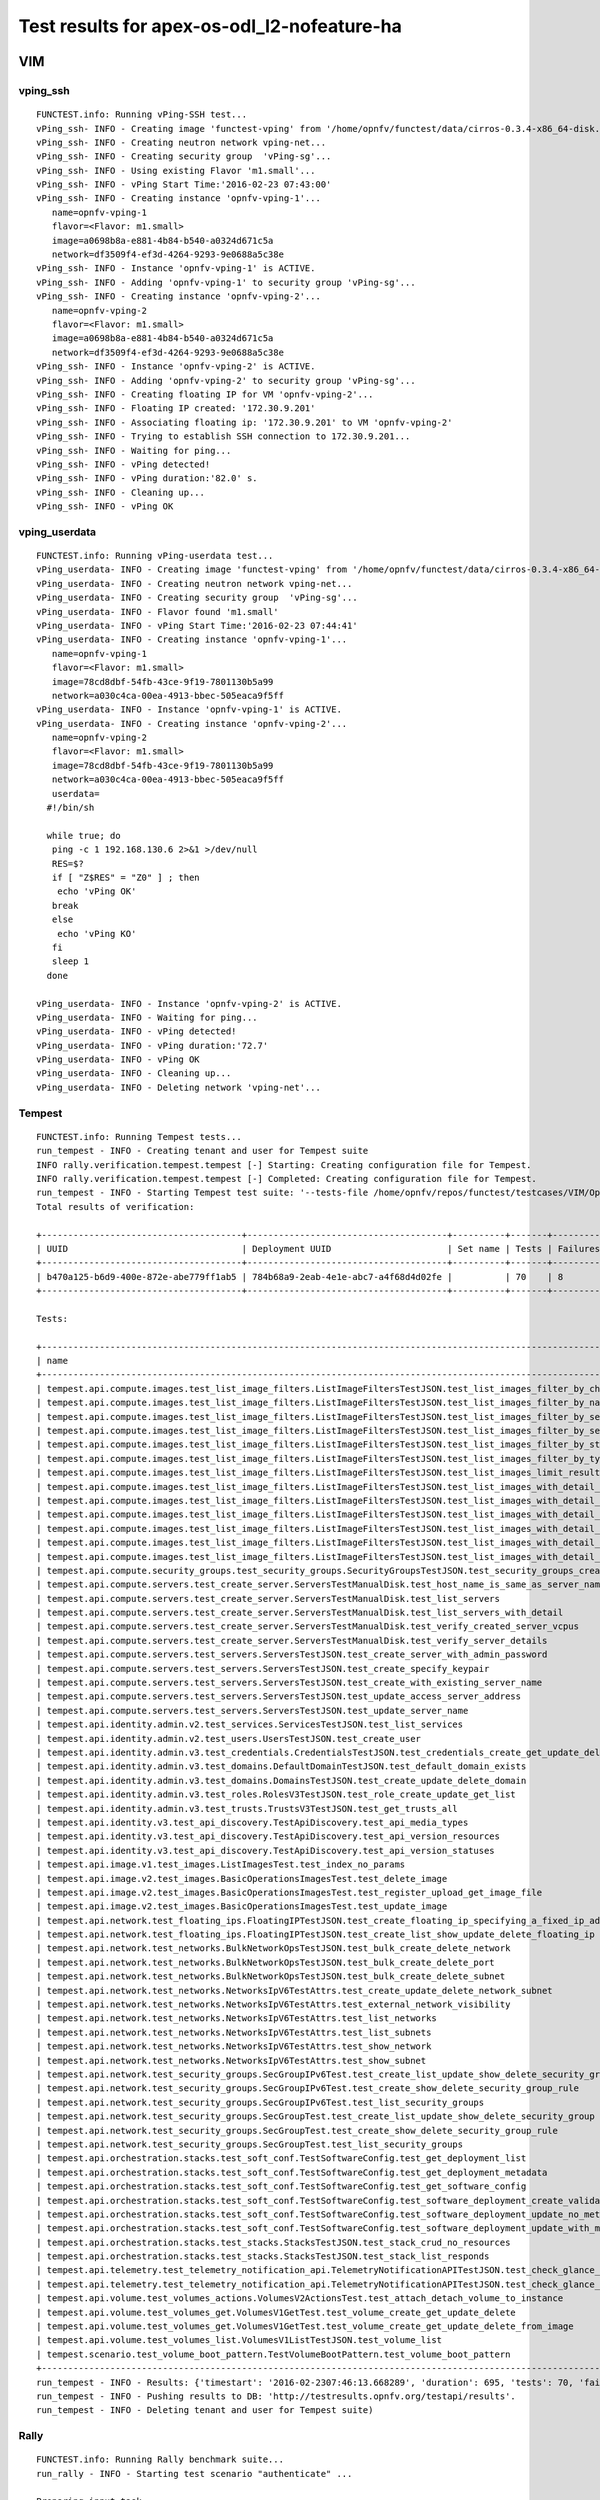 .. This work is licensed under a Creative Commons Attribution 4.0 International Licence.
.. http://creativecommons.org/licenses/by/4.0

Test results for apex-os-odl_l2-nofeature-ha
============================================

VIM
---

vping_ssh
^^^^^^^^^
::

  FUNCTEST.info: Running vPing-SSH test...
  vPing_ssh- INFO - Creating image 'functest-vping' from '/home/opnfv/functest/data/cirros-0.3.4-x86_64-disk.img'...
  vPing_ssh- INFO - Creating neutron network vping-net...
  vPing_ssh- INFO - Creating security group  'vPing-sg'...
  vPing_ssh- INFO - Using existing Flavor 'm1.small'...
  vPing_ssh- INFO - vPing Start Time:'2016-02-23 07:43:00'
  vPing_ssh- INFO - Creating instance 'opnfv-vping-1'...
     name=opnfv-vping-1
     flavor=<Flavor: m1.small>
     image=a0698b8a-e881-4b84-b540-a0324d671c5a
     network=df3509f4-ef3d-4264-9293-9e0688a5c38e
  vPing_ssh- INFO - Instance 'opnfv-vping-1' is ACTIVE.
  vPing_ssh- INFO - Adding 'opnfv-vping-1' to security group 'vPing-sg'...
  vPing_ssh- INFO - Creating instance 'opnfv-vping-2'...
     name=opnfv-vping-2
     flavor=<Flavor: m1.small>
     image=a0698b8a-e881-4b84-b540-a0324d671c5a
     network=df3509f4-ef3d-4264-9293-9e0688a5c38e
  vPing_ssh- INFO - Instance 'opnfv-vping-2' is ACTIVE.
  vPing_ssh- INFO - Adding 'opnfv-vping-2' to security group 'vPing-sg'...
  vPing_ssh- INFO - Creating floating IP for VM 'opnfv-vping-2'...
  vPing_ssh- INFO - Floating IP created: '172.30.9.201'
  vPing_ssh- INFO - Associating floating ip: '172.30.9.201' to VM 'opnfv-vping-2'
  vPing_ssh- INFO - Trying to establish SSH connection to 172.30.9.201...
  vPing_ssh- INFO - Waiting for ping...
  vPing_ssh- INFO - vPing detected!
  vPing_ssh- INFO - vPing duration:'82.0' s.
  vPing_ssh- INFO - Cleaning up...
  vPing_ssh- INFO - vPing OK


vping_userdata
^^^^^^^^^^^^^^

::

  FUNCTEST.info: Running vPing-userdata test...
  vPing_userdata- INFO - Creating image 'functest-vping' from '/home/opnfv/functest/data/cirros-0.3.4-x86_64-disk.img'...
  vPing_userdata- INFO - Creating neutron network vping-net...
  vPing_userdata- INFO - Creating security group  'vPing-sg'...
  vPing_userdata- INFO - Flavor found 'm1.small'
  vPing_userdata- INFO - vPing Start Time:'2016-02-23 07:44:41'
  vPing_userdata- INFO - Creating instance 'opnfv-vping-1'...
     name=opnfv-vping-1
     flavor=<Flavor: m1.small>
     image=78cd8dbf-54fb-43ce-9f19-7801130b5a99
     network=a030c4ca-00ea-4913-bbec-505eaca9f5ff
  vPing_userdata- INFO - Instance 'opnfv-vping-1' is ACTIVE.
  vPing_userdata- INFO - Creating instance 'opnfv-vping-2'...
     name=opnfv-vping-2
     flavor=<Flavor: m1.small>
     image=78cd8dbf-54fb-43ce-9f19-7801130b5a99
     network=a030c4ca-00ea-4913-bbec-505eaca9f5ff
     userdata=
    #!/bin/sh

    while true; do
     ping -c 1 192.168.130.6 2>&1 >/dev/null
     RES=$?
     if [ "Z$RES" = "Z0" ] ; then
      echo 'vPing OK'
     break
     else
      echo 'vPing KO'
     fi
     sleep 1
    done

  vPing_userdata- INFO - Instance 'opnfv-vping-2' is ACTIVE.
  vPing_userdata- INFO - Waiting for ping...
  vPing_userdata- INFO - vPing detected!
  vPing_userdata- INFO - vPing duration:'72.7'
  vPing_userdata- INFO - vPing OK
  vPing_userdata- INFO - Cleaning up...
  vPing_userdata- INFO - Deleting network 'vping-net'...


Tempest
^^^^^^^
::

  FUNCTEST.info: Running Tempest tests...
  run_tempest - INFO - Creating tenant and user for Tempest suite
  INFO rally.verification.tempest.tempest [-] Starting: Creating configuration file for Tempest.
  INFO rally.verification.tempest.tempest [-] Completed: Creating configuration file for Tempest.
  run_tempest - INFO - Starting Tempest test suite: '--tests-file /home/opnfv/repos/functest/testcases/VIM/OpenStack/CI/custom_tests/test_list.txt'.
  Total results of verification:

  +--------------------------------------+--------------------------------------+----------+-------+----------+----------------------------+----------+
  | UUID                                 | Deployment UUID                      | Set name | Tests | Failures | Created at                 | Status   |
  +--------------------------------------+--------------------------------------+----------+-------+----------+----------------------------+----------+
  | b470a125-b6d9-400e-872e-abe779ff1ab5 | 784b68a9-2eab-4e1e-abc7-a4f68d4d02fe |          | 70    | 8        | 2016-02-23 07:46:13.668289 | finished |
  +--------------------------------------+--------------------------------------+----------+-------+----------+----------------------------+----------+

  Tests:

  +----------------------------------------------------------------------------------------------------------------------------------+-----------+---------+
  | name                                                                                                                             | time      | status  |
  +----------------------------------------------------------------------------------------------------------------------------------+-----------+---------+
  | tempest.api.compute.images.test_list_image_filters.ListImageFiltersTestJSON.test_list_images_filter_by_changes_since             | 0.10275   | success |
  | tempest.api.compute.images.test_list_image_filters.ListImageFiltersTestJSON.test_list_images_filter_by_name                      | 0.14924   | success |
  | tempest.api.compute.images.test_list_image_filters.ListImageFiltersTestJSON.test_list_images_filter_by_server_id                 | 0.05661   | success |
  | tempest.api.compute.images.test_list_image_filters.ListImageFiltersTestJSON.test_list_images_filter_by_server_ref                | 0.32593   | success |
  | tempest.api.compute.images.test_list_image_filters.ListImageFiltersTestJSON.test_list_images_filter_by_status                    | 0.38913   | success |
  | tempest.api.compute.images.test_list_image_filters.ListImageFiltersTestJSON.test_list_images_filter_by_type                      | 0.05691   | success |
  | tempest.api.compute.images.test_list_image_filters.ListImageFiltersTestJSON.test_list_images_limit_results                       | 0.09185   | success |
  | tempest.api.compute.images.test_list_image_filters.ListImageFiltersTestJSON.test_list_images_with_detail_filter_by_changes_since | 0.04789   | success |
  | tempest.api.compute.images.test_list_image_filters.ListImageFiltersTestJSON.test_list_images_with_detail_filter_by_name          | 0.04881   | success |
  | tempest.api.compute.images.test_list_image_filters.ListImageFiltersTestJSON.test_list_images_with_detail_filter_by_server_ref    | 0.27540   | success |
  | tempest.api.compute.images.test_list_image_filters.ListImageFiltersTestJSON.test_list_images_with_detail_filter_by_status        | 0.10541   | success |
  | tempest.api.compute.images.test_list_image_filters.ListImageFiltersTestJSON.test_list_images_with_detail_filter_by_type          | 0.13467   | success |
  | tempest.api.compute.images.test_list_image_filters.ListImageFiltersTestJSON.test_list_images_with_detail_limit_results           | 0.33891   | success |
  | tempest.api.compute.security_groups.test_security_groups.SecurityGroupsTestJSON.test_security_groups_create_list_delete          | 2.13276   | success |
  | tempest.api.compute.servers.test_create_server.ServersTestManualDisk.test_host_name_is_same_as_server_name                       | 331.74491 | fail    |
  | tempest.api.compute.servers.test_create_server.ServersTestManualDisk.test_list_servers                                           | 0.41803   | success |
  | tempest.api.compute.servers.test_create_server.ServersTestManualDisk.test_list_servers_with_detail                               | 0.17025   | success |
  | tempest.api.compute.servers.test_create_server.ServersTestManualDisk.test_verify_created_server_vcpus                            | 316.35661 | fail    |
  | tempest.api.compute.servers.test_create_server.ServersTestManualDisk.test_verify_server_details                                  | 0.00272   | success |
  | tempest.api.compute.servers.test_servers.ServersTestJSON.test_create_server_with_admin_password                                  | 1.84308   | success |
  | tempest.api.compute.servers.test_servers.ServersTestJSON.test_create_specify_keypair                                             | 10.10318  | success |
  | tempest.api.compute.servers.test_servers.ServersTestJSON.test_create_with_existing_server_name                                   | 17.23894  | success |
  | tempest.api.compute.servers.test_servers.ServersTestJSON.test_update_access_server_address                                       | 7.82065   | success |
  | tempest.api.compute.servers.test_servers.ServersTestJSON.test_update_server_name                                                 | 7.02428   | success |
  | tempest.api.identity.admin.v2.test_services.ServicesTestJSON.test_list_services                                                  | 0.0       | fail    |
  | tempest.api.identity.admin.v2.test_users.UsersTestJSON.test_create_user                                                          | 0.09527   | success |
  | tempest.api.identity.admin.v3.test_credentials.CredentialsTestJSON.test_credentials_create_get_update_delete                     | 0.16436   | success |
  | tempest.api.identity.admin.v3.test_domains.DefaultDomainTestJSON.test_default_domain_exists                                      | 0.02123   | success |
  | tempest.api.identity.admin.v3.test_domains.DomainsTestJSON.test_create_update_delete_domain                                      | 0.32681   | success |
  | tempest.api.identity.admin.v3.test_roles.RolesV3TestJSON.test_role_create_update_get_list                                        | 0.74903   | success |
  | tempest.api.identity.admin.v3.test_trusts.TrustsV3TestJSON.test_get_trusts_all                                                   | 1.33567   | success |
  | tempest.api.identity.v3.test_api_discovery.TestApiDiscovery.test_api_media_types                                                 | 0.01368   | success |
  | tempest.api.identity.v3.test_api_discovery.TestApiDiscovery.test_api_version_resources                                           | 0.01283   | success |
  | tempest.api.identity.v3.test_api_discovery.TestApiDiscovery.test_api_version_statuses                                            | 0.01451   | success |
  | tempest.api.image.v1.test_images.ListImagesTest.test_index_no_params                                                             | 0.17814   | success |
  | tempest.api.image.v2.test_images.BasicOperationsImagesTest.test_delete_image                                                     | 0.69374   | success |
  | tempest.api.image.v2.test_images.BasicOperationsImagesTest.test_register_upload_get_image_file                                   | 1.40285   | success |
  | tempest.api.image.v2.test_images.BasicOperationsImagesTest.test_update_image                                                     | 2.95154   | success |
  | tempest.api.network.test_floating_ips.FloatingIPTestJSON.test_create_floating_ip_specifying_a_fixed_ip_address                   | 0.85749   | success |
  | tempest.api.network.test_floating_ips.FloatingIPTestJSON.test_create_list_show_update_delete_floating_ip                         | 1.12230   | success |
  | tempest.api.network.test_networks.BulkNetworkOpsTestJSON.test_bulk_create_delete_network                                         | 1.29858   | success |
  | tempest.api.network.test_networks.BulkNetworkOpsTestJSON.test_bulk_create_delete_port                                            | 3.11215   | success |
  | tempest.api.network.test_networks.BulkNetworkOpsTestJSON.test_bulk_create_delete_subnet                                          | 3.42505   | success |
  | tempest.api.network.test_networks.NetworksIpV6TestAttrs.test_create_update_delete_network_subnet                                 | 3.05471   | success |
  | tempest.api.network.test_networks.NetworksIpV6TestAttrs.test_external_network_visibility                                         | 0.15865   | success |
  | tempest.api.network.test_networks.NetworksIpV6TestAttrs.test_list_networks                                                       | 0.08296   | success |
  | tempest.api.network.test_networks.NetworksIpV6TestAttrs.test_list_subnets                                                        | 0.08528   | success |
  | tempest.api.network.test_networks.NetworksIpV6TestAttrs.test_show_network                                                        | 0.02219   | success |
  | tempest.api.network.test_networks.NetworksIpV6TestAttrs.test_show_subnet                                                         | 0.09302   | success |
  | tempest.api.network.test_security_groups.SecGroupIPv6Test.test_create_list_update_show_delete_security_group                     | 0.71309   | success |
  | tempest.api.network.test_security_groups.SecGroupIPv6Test.test_create_show_delete_security_group_rule                            | 3.81771   | success |
  | tempest.api.network.test_security_groups.SecGroupIPv6Test.test_list_security_groups                                              | 0.01890   | success |
  | tempest.api.network.test_security_groups.SecGroupTest.test_create_list_update_show_delete_security_group                         | 1.06254   | success |
  | tempest.api.network.test_security_groups.SecGroupTest.test_create_show_delete_security_group_rule                                | 2.54527   | success |
  | tempest.api.network.test_security_groups.SecGroupTest.test_list_security_groups                                                  | 0.26689   | success |
  | tempest.api.orchestration.stacks.test_soft_conf.TestSoftwareConfig.test_get_deployment_list                                      | 1.09816   | success |
  | tempest.api.orchestration.stacks.test_soft_conf.TestSoftwareConfig.test_get_deployment_metadata                                  | 0.67413   | success |
  | tempest.api.orchestration.stacks.test_soft_conf.TestSoftwareConfig.test_get_software_config                                      | 0.56914   | success |
  | tempest.api.orchestration.stacks.test_soft_conf.TestSoftwareConfig.test_software_deployment_create_validate                      | 0.37443   | success |
  | tempest.api.orchestration.stacks.test_soft_conf.TestSoftwareConfig.test_software_deployment_update_no_metadata_change            | 0.74292   | success |
  | tempest.api.orchestration.stacks.test_soft_conf.TestSoftwareConfig.test_software_deployment_update_with_metadata_change          | 0.43472   | success |
  | tempest.api.orchestration.stacks.test_stacks.StacksTestJSON.test_stack_crud_no_resources                                         | 0.0       | fail    |
  | tempest.api.orchestration.stacks.test_stacks.StacksTestJSON.test_stack_list_responds                                             | 0.0       | fail    |
  | tempest.api.telemetry.test_telemetry_notification_api.TelemetryNotificationAPITestJSON.test_check_glance_v1_notifications        | 303.15352 | fail    |
  | tempest.api.telemetry.test_telemetry_notification_api.TelemetryNotificationAPITestJSON.test_check_glance_v2_notifications        | 301.75020 | fail    |
  | tempest.api.volume.test_volumes_actions.VolumesV2ActionsTest.test_attach_detach_volume_to_instance                               | 2.79412   | success |
  | tempest.api.volume.test_volumes_get.VolumesV1GetTest.test_volume_create_get_update_delete                                        | 9.60493   | success |
  | tempest.api.volume.test_volumes_get.VolumesV1GetTest.test_volume_create_get_update_delete_from_image                             | 11.53698  | success |
  | tempest.api.volume.test_volumes_list.VolumesV1ListTestJSON.test_volume_list                                                      | 0.40696   | success |
  | tempest.scenario.test_volume_boot_pattern.TestVolumeBootPattern.test_volume_boot_pattern                                         | 383.53375 | fail    |
  +----------------------------------------------------------------------------------------------------------------------------------+-----------+---------+
  run_tempest - INFO - Results: {'timestart': '2016-02-2307:46:13.668289', 'duration': 695, 'tests': 70, 'failures': 8}
  run_tempest - INFO - Pushing results to DB: 'http://testresults.opnfv.org/testapi/results'.
  run_tempest - INFO - Deleting tenant and user for Tempest suite)


Rally
^^^^^
::

  FUNCTEST.info: Running Rally benchmark suite...
  run_rally - INFO - Starting test scenario "authenticate" ...

  Preparing input task
  Task  7ac7e940-ea41-4f7d-9cca-facd241c0d42: started
  Task 7ac7e940-ea41-4f7d-9cca-facd241c0d42: finished

  test scenario Authenticate.validate_glance
  +-------------------------------------------------------------------------------------------------------+
  |                                         Response Times (sec)                                          |
  +----------------------------------+-------+--------+--------+--------+-------+-------+---------+-------+
  | action                           | min   | median | 90%ile | 95%ile | max   | avg   | success | count |
  +----------------------------------+-------+--------+--------+--------+-------+-------+---------+-------+
  | authenticate.validate_glance     | 0.14  | 0.147  | 0.19   | 0.23   | 0.27  | 0.164 | 100.0%  | 10    |
  | authenticate.validate_glance (2) | 0.027 | 0.085  | 0.091  | 0.097  | 0.103 | 0.081 | 100.0%  | 10    |
  | total                            | 0.24  | 0.324  | 0.449  | 0.497  | 0.544 | 0.354 | 100.0%  | 10    |
  +----------------------------------+-------+--------+--------+--------+-------+-------+---------+-------+
  Load duration: 0.991291999817
  Full duration: 3.52114295959

  test scenario Authenticate.keystone
  +-----------------------------------------------------------------------------+
  |                            Response Times (sec)                             |
  +--------+-------+--------+--------+--------+-------+-------+---------+-------+
  | action | min   | median | 90%ile | 95%ile | max   | avg   | success | count |
  +--------+-------+--------+--------+--------+-------+-------+---------+-------+
  | total  | 0.062 | 0.071  | 0.092  | 0.093  | 0.093 | 0.075 | 100.0%  | 10    |
  +--------+-------+--------+--------+--------+-------+-------+---------+-------+
  Load duration: 0.256750106812
  Full duration: 3.22034788132

  test scenario Authenticate.validate_heat
  +-----------------------------------------------------------------------------------------------------+
  |                                        Response Times (sec)                                         |
  +--------------------------------+-------+--------+--------+--------+-------+-------+---------+-------+
  | action                         | min   | median | 90%ile | 95%ile | max   | avg   | success | count |
  +--------------------------------+-------+--------+--------+--------+-------+-------+---------+-------+
  | authenticate.validate_heat     | 0.079 | 0.083  | 0.086  | 0.089  | 0.091 | 0.083 | 100.0%  | 10    |
  | authenticate.validate_heat (2) | 0.073 | 0.083  | 0.088  | 0.088  | 0.088 | 0.082 | 100.0%  | 10    |
  | total                          | 0.219 | 0.235  | 0.273  | 0.281  | 0.289 | 0.247 | 100.0%  | 10    |
  +--------------------------------+-------+--------+--------+--------+-------+-------+---------+-------+
  Load duration: 0.758399963379
  Full duration: 3.36240792274

  test scenario Authenticate.validate_nova
  +-----------------------------------------------------------------------------------------------------+
  |                                        Response Times (sec)                                         |
  +--------------------------------+-------+--------+--------+--------+-------+-------+---------+-------+
  | action                         | min   | median | 90%ile | 95%ile | max   | avg   | success | count |
  +--------------------------------+-------+--------+--------+--------+-------+-------+---------+-------+
  | authenticate.validate_nova     | 0.08  | 0.095  | 0.164  | 0.194  | 0.225 | 0.116 | 100.0%  | 10    |
  | authenticate.validate_nova (2) | 0.018 | 0.024  | 0.032  | 0.035  | 0.037 | 0.025 | 100.0%  | 10    |
  | total                          | 0.172 | 0.198  | 0.261  | 0.297  | 0.333 | 0.221 | 100.0%  | 10    |
  +--------------------------------+-------+--------+--------+--------+-------+-------+---------+-------+
  Load duration: 0.659279108047
  Full duration: 3.35535907745

  test scenario Authenticate.validate_cinder
  +-------------------------------------------------------------------------------------------------------+
  |                                         Response Times (sec)                                          |
  +----------------------------------+-------+--------+--------+--------+-------+-------+---------+-------+
  | action                           | min   | median | 90%ile | 95%ile | max   | avg   | success | count |
  +----------------------------------+-------+--------+--------+--------+-------+-------+---------+-------+
  | authenticate.validate_cinder     | 0.073 | 0.079  | 0.092  | 0.094  | 0.097 | 0.082 | 100.0%  | 10    |
  | authenticate.validate_cinder (2) | 0.013 | 0.082  | 0.149  | 0.265  | 0.381 | 0.106 | 100.0%  | 10    |
  | total                            | 0.152 | 0.241  | 0.344  | 0.464  | 0.585 | 0.272 | 100.0%  | 10    |
  +----------------------------------+-------+--------+--------+--------+-------+-------+---------+-------+
  Load duration: 0.793002128601
  Full duration: 3.46288895607

  test scenario Authenticate.validate_neutron
  +--------------------------------------------------------------------------------------------------------+
  |                                          Response Times (sec)                                          |
  +-----------------------------------+-------+--------+--------+--------+-------+-------+---------+-------+
  | action                            | min   | median | 90%ile | 95%ile | max   | avg   | success | count |
  +-----------------------------------+-------+--------+--------+--------+-------+-------+---------+-------+
  | authenticate.validate_neutron     | 0.082 | 0.095  | 0.115  | 0.137  | 0.159 | 0.1   | 100.0%  | 10    |
  | authenticate.validate_neutron (2) | 0.018 | 0.089  | 0.103  | 0.104  | 0.105 | 0.072 | 100.0%  | 10    |
  | total                             | 0.177 | 0.243  | 0.29   | 0.321  | 0.353 | 0.247 | 100.0%  | 10    |
  +-----------------------------------+-------+--------+--------+--------+-------+-------+---------+-------+
  Load duration: 0.788791894913
  Full duration: 3.39974403381

  run_rally - INFO - Test scenario: "authenticate" OK.
  run_rally - INFO - Starting test scenario "glance" ...

  Preparing input task
  Task  56b5e198-2c90-4440-a9bf-b098659c5783: started
  Task 56b5e198-2c90-4440-a9bf-b098659c5783: finished

  test scenario GlanceImages.list_images
  +-----------------------------------------------------------------------------------------+
  |                                  Response Times (sec)                                   |
  +--------------------+-------+--------+--------+--------+-------+-------+---------+-------+
  | action             | min   | median | 90%ile | 95%ile | max   | avg   | success | count |
  +--------------------+-------+--------+--------+--------+-------+-------+---------+-------+
  | glance.list_images | 0.226 | 0.256  | 0.328  | 0.335  | 0.343 | 0.268 | 100.0%  | 10    |
  | total              | 0.226 | 0.256  | 0.328  | 0.336  | 0.343 | 0.268 | 100.0%  | 10    |
  +--------------------+-------+--------+--------+--------+-------+-------+---------+-------+
  Load duration: 0.82669711113
  Full duration: 4.65047502518

  test scenario GlanceImages.create_image_and_boot_instances
  +--------------------------------------------------------------------------------------------+
  |                                    Response Times (sec)                                    |
  +---------------------+-------+--------+--------+--------+--------+--------+---------+-------+
  | action              | min   | median | 90%ile | 95%ile | max    | avg    | success | count |
  +---------------------+-------+--------+--------+--------+--------+--------+---------+-------+
  | glance.create_image | 3.917 | 4.559  | 4.731  | 4.819  | 4.906  | 4.469  | 100.0%  | 10    |
  | nova.boot_servers   | 5.082 | 8.269  | 10.835 | 11.119 | 11.402 | 8.596  | 100.0%  | 10    |
  | total               | 9.684 | 12.929 | 15.683 | 15.704 | 15.725 | 13.065 | 100.0%  | 10    |
  +---------------------+-------+--------+--------+--------+--------+--------+---------+-------+
  Load duration: 38.0555651188
  Full duration: 65.7321281433

  test scenario GlanceImages.create_and_list_image
  +------------------------------------------------------------------------------------------+
  |                                   Response Times (sec)                                   |
  +---------------------+-------+--------+--------+--------+-------+-------+---------+-------+
  | action              | min   | median | 90%ile | 95%ile | max   | avg   | success | count |
  +---------------------+-------+--------+--------+--------+-------+-------+---------+-------+
  | glance.create_image | 3.631 | 4.223  | 4.681  | 4.717  | 4.753 | 4.26  | 100.0%  | 10    |
  | glance.list_images  | 0.03  | 0.1    | 0.11   | 0.132  | 0.153 | 0.085 | 100.0%  | 10    |
  | total               | 3.731 | 4.287  | 4.781  | 4.817  | 4.854 | 4.345 | 100.0%  | 10    |
  +---------------------+-------+--------+--------+--------+-------+-------+---------+-------+
  Load duration: 13.4343621731
  Full duration: 20.5471830368

  test scenario GlanceImages.create_and_delete_image
  +------------------------------------------------------------------------------------------+
  |                                   Response Times (sec)                                   |
  +---------------------+-------+--------+--------+--------+-------+-------+---------+-------+
  | action              | min   | median | 90%ile | 95%ile | max   | avg   | success | count |
  +---------------------+-------+--------+--------+--------+-------+-------+---------+-------+
  | glance.create_image | 3.679 | 4.522  | 4.775  | 4.781  | 4.786 | 4.475 | 100.0%  | 10    |
  | glance.delete_image | 0.68  | 1.416  | 1.924  | 1.945  | 1.966 | 1.355 | 100.0%  | 10    |
  | total               | 4.359 | 5.895  | 6.659  | 6.682  | 6.706 | 5.83  | 100.0%  | 10    |
  +---------------------+-------+--------+--------+--------+-------+-------+---------+-------+
  Load duration: 17.0444431305
  Full duration: 21.4709100723

  run_rally - INFO - Test scenario: "glance" OK.
  run_rally - INFO - Starting test scenario "cinder" ...

  Preparing input task
  Task  30bb498c-6dda-4d30-bf2d-cf3979a83615: started
  Task 30bb498c-6dda-4d30-bf2d-cf3979a83615: finished

  test scenario CinderVolumes.create_and_attach_volume
  +----------------------------------------------------------------------------------------------+
  |                                     Response Times (sec)                                     |
  +----------------------+--------+--------+--------+--------+--------+--------+---------+-------+
  | action               | min    | median | 90%ile | 95%ile | max    | avg    | success | count |
  +----------------------+--------+--------+--------+--------+--------+--------+---------+-------+
  | nova.boot_server     | 3.361  | 5.067  | 5.688  | 5.748  | 5.808  | 4.948  | 100.0%  | 10    |
  | cinder.create_volume | 2.56   | 2.856  | 3.04   | 3.098  | 3.156  | 2.872  | 100.0%  | 10    |
  | nova.attach_volume   | 3.018  | 3.376  | 4.145  | 5.024  | 5.903  | 3.65   | 100.0%  | 10    |
  | nova.detach_volume   | 2.643  | 2.895  | 3.093  | 3.156  | 3.219  | 2.912  | 100.0%  | 10    |
  | cinder.delete_volume | 0.517  | 2.429  | 2.538  | 2.676  | 2.814  | 2.268  | 100.0%  | 10    |
  | nova.delete_server   | 2.329  | 2.456  | 2.645  | 2.656  | 2.667  | 2.468  | 100.0%  | 10    |
  | total                | 17.686 | 19.384 | 20.284 | 20.286 | 20.288 | 19.117 | 100.0%  | 10    |
  +----------------------+--------+--------+--------+--------+--------+--------+---------+-------+
  Load duration: 56.4022140503
  Full duration: 68.9135789871

  test scenario CinderVolumes.create_and_list_volume
  +-------------------------------------------------------------------------------------------+
  |                                   Response Times (sec)                                    |
  +----------------------+-------+--------+--------+--------+-------+-------+---------+-------+
  | action               | min   | median | 90%ile | 95%ile | max   | avg   | success | count |
  +----------------------+-------+--------+--------+--------+-------+-------+---------+-------+
  | cinder.create_volume | 5.146 | 5.432  | 5.632  | 5.652  | 5.673 | 5.415 | 100.0%  | 10    |
  | cinder.list_volumes  | 0.034 | 0.115  | 0.135  | 0.135  | 0.135 | 0.096 | 100.0%  | 10    |
  | total                | 5.18  | 5.507  | 5.747  | 5.772  | 5.797 | 5.511 | 100.0%  | 10    |
  +----------------------+-------+--------+--------+--------+-------+-------+---------+-------+
  Load duration: 16.3556389809
  Full duration: 27.6093170643

  test scenario CinderVolumes.create_and_list_volume
  +-------------------------------------------------------------------------------------------+
  |                                   Response Times (sec)                                    |
  +----------------------+-------+--------+--------+--------+-------+-------+---------+-------+
  | action               | min   | median | 90%ile | 95%ile | max   | avg   | success | count |
  +----------------------+-------+--------+--------+--------+-------+-------+---------+-------+
  | cinder.create_volume | 2.773 | 2.959  | 3.11   | 3.137  | 3.165 | 2.955 | 100.0%  | 10    |
  | cinder.list_volumes  | 0.028 | 0.127  | 0.202  | 0.219  | 0.237 | 0.111 | 100.0%  | 10    |
  | total                | 2.812 | 3.033  | 3.293  | 3.298  | 3.302 | 3.066 | 100.0%  | 10    |
  +----------------------+-------+--------+--------+--------+-------+-------+---------+-------+
  Load duration: 9.06200098991
  Full duration: 19.9587731361

  test scenario CinderVolumes.create_and_list_snapshots
  +---------------------------------------------------------------------------------------------+
  |                                    Response Times (sec)                                     |
  +------------------------+-------+--------+--------+--------+-------+-------+---------+-------+
  | action                 | min   | median | 90%ile | 95%ile | max   | avg   | success | count |
  +------------------------+-------+--------+--------+--------+-------+-------+---------+-------+
  | cinder.create_snapshot | 2.482 | 4.642  | 4.889  | 4.91   | 4.931 | 4.296 | 100.0%  | 10    |
  | cinder.list_snapshots  | 0.013 | 0.096  | 0.107  | 0.134  | 0.162 | 0.079 | 100.0%  | 10    |
  | total                  | 2.583 | 4.772  | 4.95   | 4.967  | 4.984 | 4.375 | 100.0%  | 10    |
  +------------------------+-------+--------+--------+--------+-------+-------+---------+-------+
  Load duration: 12.2352650166
  Full duration: 44.3921279907

  test scenario CinderVolumes.create_and_delete_volume
  +-------------------------------------------------------------------------------------------+
  |                                   Response Times (sec)                                    |
  +----------------------+-------+--------+--------+--------+-------+-------+---------+-------+
  | action               | min   | median | 90%ile | 95%ile | max   | avg   | success | count |
  +----------------------+-------+--------+--------+--------+-------+-------+---------+-------+
  | cinder.create_volume | 2.707 | 2.813  | 2.903  | 2.956  | 3.009 | 2.825 | 100.0%  | 10    |
  | cinder.delete_volume | 2.407 | 2.548  | 2.613  | 2.626  | 2.638 | 2.55  | 100.0%  | 10    |
  | total                | 5.191 | 5.377  | 5.507  | 5.532  | 5.558 | 5.375 | 100.0%  | 10    |
  +----------------------+-------+--------+--------+--------+-------+-------+---------+-------+
  Load duration: 16.1588079929
  Full duration: 22.6795511246

  test scenario CinderVolumes.create_and_delete_volume
  +-------------------------------------------------------------------------------------------+
  |                                   Response Times (sec)                                    |
  +----------------------+-------+--------+--------+--------+-------+-------+---------+-------+
  | action               | min   | median | 90%ile | 95%ile | max   | avg   | success | count |
  +----------------------+-------+--------+--------+--------+-------+-------+---------+-------+
  | cinder.create_volume | 5.089 | 5.255  | 5.753  | 6.601  | 7.449 | 5.494 | 100.0%  | 10    |
  | cinder.delete_volume | 2.343 | 2.456  | 2.615  | 2.688  | 2.761 | 2.496 | 100.0%  | 10    |
  | total                | 7.471 | 7.795  | 8.253  | 9.073  | 9.893 | 7.991 | 100.0%  | 10    |
  +----------------------+-------+--------+--------+--------+-------+-------+---------+-------+
  Load duration: 23.303401947
  Full duration: 30.3196620941

  test scenario CinderVolumes.create_and_delete_volume
  +-------------------------------------------------------------------------------------------+
  |                                   Response Times (sec)                                    |
  +----------------------+-------+--------+--------+--------+-------+-------+---------+-------+
  | action               | min   | median | 90%ile | 95%ile | max   | avg   | success | count |
  +----------------------+-------+--------+--------+--------+-------+-------+---------+-------+
  | cinder.create_volume | 2.724 | 2.844  | 2.939  | 2.963  | 2.986 | 2.856 | 100.0%  | 10    |
  | cinder.delete_volume | 2.353 | 2.519  | 2.659  | 2.718  | 2.778 | 2.525 | 100.0%  | 10    |
  | total                | 5.147 | 5.393  | 5.45   | 5.541  | 5.633 | 5.381 | 100.0%  | 10    |
  +----------------------+-------+--------+--------+--------+-------+-------+---------+-------+
  Load duration: 16.1724491119
  Full duration: 22.9236290455

  test scenario CinderVolumes.create_and_upload_volume_to_image
  +-------------------------------------------------------------------------------------------------------+
  |                                         Response Times (sec)                                          |
  +-------------------------------+--------+--------+--------+--------+--------+--------+---------+-------+
  | action                        | min    | median | 90%ile | 95%ile | max    | avg    | success | count |
  +-------------------------------+--------+--------+--------+--------+--------+--------+---------+-------+
  | cinder.create_volume          | 2.726  | 2.886  | 3.014  | 3.047  | 3.08   | 2.888  | 100.0%  | 10    |
  | cinder.upload_volume_to_image | 28.041 | 44.016 | 44.644 | 44.698 | 44.751 | 40.726 | 100.0%  | 10    |
  | cinder.delete_volume          | 2.34   | 2.458  | 2.551  | 2.622  | 2.692  | 2.452  | 100.0%  | 10    |
  | nova.delete_image             | 0.846  | 1.837  | 2.379  | 2.418  | 2.456  | 1.73   | 100.0%  | 10    |
  | total                         | 34.983 | 51.394 | 51.872 | 51.877 | 51.881 | 47.796 | 100.0%  | 10    |
  +-------------------------------+--------+--------+--------+--------+--------+--------+---------+-------+
  Load duration: 136.222712994
  Full duration: 144.124747038

  test scenario CinderVolumes.create_and_delete_snapshot
  +---------------------------------------------------------------------------------------------+
  |                                    Response Times (sec)                                     |
  +------------------------+-------+--------+--------+--------+-------+-------+---------+-------+
  | action                 | min   | median | 90%ile | 95%ile | max   | avg   | success | count |
  +------------------------+-------+--------+--------+--------+-------+-------+---------+-------+
  | cinder.create_snapshot | 2.51  | 4.611  | 4.709  | 4.787  | 4.865 | 4.288 | 100.0%  | 10    |
  | cinder.delete_snapshot | 2.233 | 4.443  | 4.619  | 4.627  | 4.634 | 3.882 | 100.0%  | 10    |
  | total                  | 4.981 | 9.079  | 9.333  | 9.362  | 9.39  | 8.17  | 100.0%  | 10    |
  +------------------------+-------+--------+--------+--------+-------+-------+---------+-------+
  Load duration: 23.2197830677
  Full duration: 42.1724328995

  test scenario CinderVolumes.create_volume
  +-------------------------------------------------------------------------------------------+
  |                                   Response Times (sec)                                    |
  +----------------------+-------+--------+--------+--------+-------+-------+---------+-------+
  | action               | min   | median | 90%ile | 95%ile | max   | avg   | success | count |
  +----------------------+-------+--------+--------+--------+-------+-------+---------+-------+
  | cinder.create_volume | 2.725 | 2.887  | 3.064  | 3.106  | 3.149 | 2.895 | 100.0%  | 10    |
  | total                | 2.725 | 2.887  | 3.064  | 3.106  | 3.149 | 2.895 | 100.0%  | 10    |
  +----------------------+-------+--------+--------+--------+-------+-------+---------+-------+
  Load duration: 8.62664198875
  Full duration: 18.587531805

  test scenario CinderVolumes.create_volume
  +-------------------------------------------------------------------------------------------+
  |                                   Response Times (sec)                                    |
  +----------------------+-------+--------+--------+--------+-------+-------+---------+-------+
  | action               | min   | median | 90%ile | 95%ile | max   | avg   | success | count |
  +----------------------+-------+--------+--------+--------+-------+-------+---------+-------+
  | cinder.create_volume | 2.696 | 2.857  | 2.932  | 2.943  | 2.954 | 2.838 | 100.0%  | 10    |
  | total                | 2.696 | 2.857  | 2.932  | 2.943  | 2.954 | 2.838 | 100.0%  | 10    |
  +----------------------+-------+--------+--------+--------+-------+-------+---------+-------+
  Load duration: 8.48678183556
  Full duration: 20.6692960262

  test scenario CinderVolumes.list_volumes
  +------------------------------------------------------------------------------------------+
  |                                   Response Times (sec)                                   |
  +---------------------+-------+--------+--------+--------+-------+-------+---------+-------+
  | action              | min   | median | 90%ile | 95%ile | max   | avg   | success | count |
  +---------------------+-------+--------+--------+--------+-------+-------+---------+-------+
  | cinder.list_volumes | 0.202 | 0.275  | 0.381  | 0.408  | 0.435 | 0.283 | 100.0%  | 10    |
  | total               | 0.202 | 0.275  | 0.381  | 0.408  | 0.435 | 0.284 | 100.0%  | 10    |
  +---------------------+-------+--------+--------+--------+-------+-------+---------+-------+
  Load duration: 0.910716056824
  Full duration: 47.5472760201

  test scenario CinderVolumes.create_nested_snapshots_and_attach_volume
  +-----------------------------------------------------------------------------------------------+
  |                                     Response Times (sec)                                      |
  +------------------------+-------+--------+--------+--------+--------+--------+---------+-------+
  | action                 | min   | median | 90%ile | 95%ile | max    | avg    | success | count |
  +------------------------+-------+--------+--------+--------+--------+--------+---------+-------+
  | cinder.create_volume   | 2.74  | 2.894  | 3.015  | 3.036  | 3.056  | 2.893  | 100.0%  | 10    |
  | cinder.create_snapshot | 2.407 | 2.549  | 4.689  | 4.745  | 4.802  | 3.163  | 100.0%  | 10    |
  | nova.attach_volume     | 2.856 | 3.305  | 5.42   | 5.647  | 5.874  | 3.866  | 100.0%  | 10    |
  | nova.detach_volume     | 2.746 | 3.092  | 3.492  | 4.368  | 5.245  | 3.261  | 100.0%  | 10    |
  | cinder.delete_snapshot | 2.347 | 2.508  | 4.471  | 4.534  | 4.596  | 2.868  | 100.0%  | 10    |
  | cinder.delete_volume   | 2.418 | 2.546  | 2.956  | 3.852  | 4.748  | 2.758  | 100.0%  | 10    |
  | total                  | 16.42 | 18.913 | 21.766 | 22.976 | 24.185 | 19.181 | 100.0%  | 10    |
  +------------------------+-------+--------+--------+--------+--------+--------+---------+-------+
  Load duration: 55.4410011768
  Full duration: 103.909024954

  test scenario CinderVolumes.create_from_volume_and_delete_volume
  +-------------------------------------------------------------------------------------------+
  |                                   Response Times (sec)                                    |
  +----------------------+-------+--------+--------+--------+-------+-------+---------+-------+
  | action               | min   | median | 90%ile | 95%ile | max   | avg   | success | count |
  +----------------------+-------+--------+--------+--------+-------+-------+---------+-------+
  | cinder.create_volume | 2.821 | 4.176  | 7.514  | 7.588  | 7.662 | 4.605 | 100.0%  | 10    |
  | cinder.delete_volume | 2.451 | 4.688  | 4.929  | 4.955  | 4.981 | 4.087 | 100.0%  | 10    |
  | total                | 5.373 | 8.93   | 12.095 | 12.233 | 12.37 | 8.692 | 100.0%  | 10    |
  +----------------------+-------+--------+--------+--------+-------+-------+---------+-------+
  Load duration: 24.4642841816
  Full duration: 44.0787379742

  test scenario CinderVolumes.create_and_extend_volume
  +-------------------------------------------------------------------------------------------+
  |                                   Response Times (sec)                                    |
  +----------------------+-------+--------+--------+--------+-------+-------+---------+-------+
  | action               | min   | median | 90%ile | 95%ile | max   | avg   | success | count |
  +----------------------+-------+--------+--------+--------+-------+-------+---------+-------+
  | cinder.create_volume | 2.58  | 2.854  | 3.055  | 3.19   | 3.325 | 2.89  | 100.0%  | 10    |
  | cinder.extend_volume | 2.55  | 2.699  | 2.795  | 2.849  | 2.903 | 2.705 | 100.0%  | 10    |
  | cinder.delete_volume | 2.458 | 2.516  | 2.674  | 2.786  | 2.898 | 2.573 | 100.0%  | 10    |
  | total                | 7.82  | 8.198  | 8.396  | 8.442  | 8.488 | 8.169 | 100.0%  | 10    |
  +----------------------+-------+--------+--------+--------+-------+-------+---------+-------+
  Load duration: 24.4196460247
  Full duration: 31.8590240479

  test scenario CinderVolumes.create_snapshot_and_attach_volume
  +------------------------------------------------------------------------------------------------+
  |                                      Response Times (sec)                                      |
  +------------------------+--------+--------+--------+--------+--------+--------+---------+-------+
  | action                 | min    | median | 90%ile | 95%ile | max    | avg    | success | count |
  +------------------------+--------+--------+--------+--------+--------+--------+---------+-------+
  | cinder.create_volume   | 2.748  | 2.952  | 3.137  | 3.199  | 3.261  | 2.978  | 100.0%  | 10    |
  | cinder.create_snapshot | 2.472  | 2.569  | 4.675  | 4.696  | 4.717  | 3.178  | 100.0%  | 10    |
  | nova.attach_volume     | 3.051  | 3.462  | 5.38   | 5.41   | 5.439  | 3.956  | 100.0%  | 10    |
  | nova.detach_volume     | 2.802  | 3.058  | 3.281  | 3.413  | 3.546  | 3.096  | 100.0%  | 10    |
  | cinder.delete_snapshot | 2.255  | 2.431  | 4.385  | 4.44   | 4.496  | 2.984  | 100.0%  | 10    |
  | cinder.delete_volume   | 2.341  | 2.485  | 2.773  | 3.721  | 4.67   | 2.693  | 100.0%  | 10    |
  | total                  | 16.553 | 19.163 | 21.677 | 21.681 | 21.686 | 19.224 | 100.0%  | 10    |
  +------------------------+--------+--------+--------+--------+--------+--------+---------+-------+
  Load duration: 55.8534150124
  Full duration: 107.20220089

  test scenario CinderVolumes.create_snapshot_and_attach_volume
  +-----------------------------------------------------------------------------------------------+
  |                                     Response Times (sec)                                      |
  +------------------------+--------+--------+--------+--------+--------+-------+---------+-------+
  | action                 | min    | median | 90%ile | 95%ile | max    | avg   | success | count |
  +------------------------+--------+--------+--------+--------+--------+-------+---------+-------+
  | cinder.create_volume   | 2.655  | 2.924  | 3.771  | 3.779  | 3.786  | 3.159 | 100.0%  | 10    |
  | cinder.create_snapshot | 2.411  | 2.565  | 4.602  | 4.659  | 4.716  | 3.157 | 100.0%  | 10    |
  | nova.attach_volume     | 3.053  | 3.236  | 5.158  | 5.352  | 5.546  | 3.726 | 100.0%  | 10    |
  | nova.detach_volume     | 2.752  | 2.964  | 3.54   | 4.371  | 5.201  | 3.196 | 100.0%  | 10    |
  | cinder.delete_snapshot | 2.147  | 2.424  | 4.491  | 4.497  | 4.503  | 2.802 | 100.0%  | 10    |
  | cinder.delete_volume   | 2.484  | 2.574  | 2.677  | 2.726  | 2.775  | 2.582 | 100.0%  | 10    |
  | total                  | 17.334 | 19.301 | 20.332 | 21.118 | 21.904 | 19.2  | 100.0%  | 10    |
  +------------------------+--------+--------+--------+--------+--------+-------+---------+-------+
  Load duration: 56.6079628468
  Full duration: 108.998883963

  run_rally - INFO - Test scenario: "cinder" OK.
  run_rally - INFO - Starting test scenario "heat" ...

  Preparing input task
  Task  aae5a92c-66ff-4c8c-b4a3-0957baac4610: started
  Task aae5a92c-66ff-4c8c-b4a3-0957baac4610: finished

  test scenario HeatStacks.create_suspend_resume_delete_stack
  +-----------------------------------------------------------------------------------------+
  |                                  Response Times (sec)                                   |
  +--------------------+-------+--------+--------+--------+-------+-------+---------+-------+
  | action             | min   | median | 90%ile | 95%ile | max   | avg   | success | count |
  +--------------------+-------+--------+--------+--------+-------+-------+---------+-------+
  | heat.create_stack  | 2.922 | 3.271  | 3.354  | 3.38   | 3.406 | 3.229 | 100.0%  | 10    |
  | heat.suspend_stack | 1.21  | 1.305  | 1.397  | 1.4    | 1.403 | 1.31  | 100.0%  | 10    |
  | heat.resume_stack  | 1.183 | 1.318  | 1.348  | 1.352  | 1.356 | 1.301 | 100.0%  | 10    |
  | heat.delete_stack  | 1.161 | 1.306  | 2.368  | 2.383  | 2.398 | 1.68  | 100.0%  | 10    |
  | total              | 6.612 | 7.196  | 8.411  | 8.476  | 8.541 | 7.519 | 100.0%  | 10    |
  +--------------------+-------+--------+--------+--------+-------+-------+---------+-------+
  Load duration: 21.979665041
  Full duration: 25.784487009

  test scenario HeatStacks.create_and_delete_stack
  +----------------------------------------------------------------------------------------+
  |                                  Response Times (sec)                                  |
  +-------------------+-------+--------+--------+--------+-------+-------+---------+-------+
  | action            | min   | median | 90%ile | 95%ile | max   | avg   | success | count |
  +-------------------+-------+--------+--------+--------+-------+-------+---------+-------+
  | heat.create_stack | 2.8   | 2.896  | 3.053  | 3.136  | 3.219 | 2.929 | 100.0%  | 10    |
  | heat.delete_stack | 1.167 | 1.185  | 1.272  | 1.284  | 1.296 | 1.202 | 100.0%  | 10    |
  | total             | 3.967 | 4.11   | 4.26   | 4.334  | 4.409 | 4.13  | 100.0%  | 10    |
  +-------------------+-------+--------+--------+--------+-------+-------+---------+-------+
  Load duration: 12.3352811337
  Full duration: 16.1414811611

  test scenario HeatStacks.create_and_delete_stack
  +-------------------------------------------------------------------------------------------+
  |                                   Response Times (sec)                                    |
  +-------------------+--------+--------+--------+--------+--------+--------+---------+-------+
  | action            | min    | median | 90%ile | 95%ile | max    | avg    | success | count |
  +-------------------+--------+--------+--------+--------+--------+--------+---------+-------+
  | heat.create_stack | 13.463 | 15.842 | 17.472 | 17.519 | 17.565 | 15.768 | 100.0%  | 10    |
  | heat.delete_stack | 8.575  | 9.635  | 10.691 | 10.703 | 10.714 | 9.537  | 100.0%  | 10    |
  | total             | 22.054 | 25.534 | 27.126 | 27.181 | 27.236 | 25.305 | 100.0%  | 10    |
  +-------------------+--------+--------+--------+--------+--------+--------+---------+-------+
  Load duration: 74.6174178123
  Full duration: 78.7209010124

  test scenario HeatStacks.create_and_delete_stack
  +-------------------------------------------------------------------------------------------+
  |                                   Response Times (sec)                                    |
  +-------------------+--------+--------+--------+--------+--------+--------+---------+-------+
  | action            | min    | median | 90%ile | 95%ile | max    | avg    | success | count |
  +-------------------+--------+--------+--------+--------+--------+--------+---------+-------+
  | heat.create_stack | 9.848  | 12.353 | 14.548 | 14.574 | 14.6   | 12.757 | 100.0%  | 10    |
  | heat.delete_stack | 6.448  | 7.541  | 8.549  | 8.581  | 8.612  | 7.65   | 100.0%  | 10    |
  | total             | 17.369 | 19.894 | 23.098 | 23.155 | 23.212 | 20.407 | 100.0%  | 10    |
  +-------------------+--------+--------+--------+--------+--------+--------+---------+-------+
  Load duration: 61.6486670971
  Full duration: 65.8705642223

  test scenario HeatStacks.list_stacks_and_resources
  +------------------------------------------------------------------------------------------------------+
  |                                         Response Times (sec)                                         |
  +---------------------------------+-------+--------+--------+--------+-------+-------+---------+-------+
  | action                          | min   | median | 90%ile | 95%ile | max   | avg   | success | count |
  +---------------------------------+-------+--------+--------+--------+-------+-------+---------+-------+
  | heat.list_stacks                | 0.198 | 0.23   | 0.268  | 0.302  | 0.337 | 0.238 | 100.0%  | 10    |
  | heat.list_resources_of_0_stacks | 0.0   | 0.0    | 0.0    | 0.0    | 0.0   | 0.0   | 100.0%  | 10    |
  | total                           | 0.198 | 0.231  | 0.268  | 0.302  | 0.337 | 0.238 | 100.0%  | 10    |
  +---------------------------------+-------+--------+--------+--------+-------+-------+---------+-------+
  Load duration: 0.700455904007
  Full duration: 4.55407810211

  test scenario HeatStacks.create_update_delete_stack
  +-----------------------------------------------------------------------------------------+
  |                                  Response Times (sec)                                   |
  +-------------------+-------+--------+--------+--------+--------+-------+---------+-------+
  | action            | min   | median | 90%ile | 95%ile | max    | avg   | success | count |
  +-------------------+-------+--------+--------+--------+--------+-------+---------+-------+
  | heat.create_stack | 3.01  | 3.109  | 3.377  | 3.561  | 3.744  | 3.173 | 100.0%  | 10    |
  | heat.update_stack | 3.232 | 3.408  | 4.335  | 4.354  | 4.374  | 3.612 | 100.0%  | 10    |
  | heat.delete_stack | 1.146 | 1.207  | 2.478  | 2.887  | 3.296  | 1.721 | 100.0%  | 10    |
  | total             | 7.423 | 7.67   | 9.921  | 10.311 | 10.702 | 8.505 | 100.0%  | 10    |
  +-------------------+-------+--------+--------+--------+--------+-------+---------+-------+
  Load duration: 24.7915220261
  Full duration: 29.4085850716

  test scenario HeatStacks.create_update_delete_stack
  +----------------------------------------------------------------------------------------+
  |                                  Response Times (sec)                                  |
  +-------------------+-------+--------+--------+--------+-------+-------+---------+-------+
  | action            | min   | median | 90%ile | 95%ile | max   | avg   | success | count |
  +-------------------+-------+--------+--------+--------+-------+-------+---------+-------+
  | heat.create_stack | 2.881 | 3.066  | 3.233  | 3.377  | 3.52  | 3.09  | 100.0%  | 10    |
  | heat.update_stack | 3.212 | 3.254  | 3.48   | 3.507  | 3.535 | 3.303 | 100.0%  | 10    |
  | heat.delete_stack | 1.154 | 1.167  | 1.188  | 1.194  | 1.201 | 1.17  | 100.0%  | 10    |
  | total             | 7.263 | 7.498  | 7.904  | 7.912  | 7.921 | 7.563 | 100.0%  | 10    |
  +-------------------+-------+--------+--------+--------+-------+-------+---------+-------+
  Load duration: 22.4006979465
  Full duration: 26.8767819405

  test scenario HeatStacks.create_update_delete_stack
  +-------------------------------------------------------------------------------------------+
  |                                   Response Times (sec)                                    |
  +-------------------+--------+--------+--------+--------+--------+--------+---------+-------+
  | action            | min    | median | 90%ile | 95%ile | max    | avg    | success | count |
  +-------------------+--------+--------+--------+--------+--------+--------+---------+-------+
  | heat.create_stack | 3.972  | 4.032  | 6.634  | 6.716  | 6.798  | 4.942  | 100.0%  | 10    |
  | heat.update_stack | 5.327  | 5.354  | 5.482  | 5.548  | 5.614  | 5.388  | 100.0%  | 10    |
  | heat.delete_stack | 2.19   | 2.207  | 2.213  | 2.214  | 2.215  | 2.203  | 100.0%  | 10    |
  | total             | 11.521 | 11.583 | 14.284 | 14.325 | 14.367 | 12.534 | 100.0%  | 10    |
  +-------------------+--------+--------+--------+--------+--------+--------+---------+-------+
  Load duration: 37.184043169
  Full duration: 41.6411378384

  test scenario HeatStacks.create_update_delete_stack
  +-----------------------------------------------------------------------+
  |                         Response Times (sec)                          |
  +--------+-----+--------+--------+--------+-----+-----+---------+-------+
  | action | min | median | 90%ile | 95%ile | max | avg | success | count |
  +--------+-----+--------+--------+--------+-----+-----+---------+-------+
  | total  | n/a | n/a    | n/a    | n/a    | n/a | n/a | 0.0%    | 8     |
  +--------+-----+--------+--------+--------+-----+-----+---------+-------+
  Load duration: 8.45521402359
  Full duration: 17.6498777866

  test scenario HeatStacks.create_update_delete_stack
  +-------------------------------------------------------------------------------------------+
  |                                   Response Times (sec)                                    |
  +-------------------+--------+--------+--------+--------+--------+--------+---------+-------+
  | action            | min    | median | 90%ile | 95%ile | max    | avg    | success | count |
  +-------------------+--------+--------+--------+--------+--------+--------+---------+-------+
  | heat.create_stack | 3.971  | 5.16   | 5.356  | 5.407  | 5.459  | 4.973  | 100.0%  | 10    |
  | heat.update_stack | 5.318  | 5.359  | 5.382  | 5.394  | 5.405  | 5.358  | 100.0%  | 10    |
  | heat.delete_stack | 2.188  | 2.198  | 2.266  | 2.267  | 2.267  | 2.211  | 100.0%  | 10    |
  | total             | 11.488 | 12.723 | 12.979 | 13.011 | 13.043 | 12.543 | 100.0%  | 10    |
  +-------------------+--------+--------+--------+--------+--------+--------+---------+-------+
  Load duration: 37.0396420956
  Full duration: 41.5464501381

  test scenario HeatStacks.create_update_delete_stack
  +----------------------------------------------------------------------------------------+
  |                                  Response Times (sec)                                  |
  +-------------------+-------+--------+--------+--------+-------+-------+---------+-------+
  | action            | min   | median | 90%ile | 95%ile | max   | avg   | success | count |
  +-------------------+-------+--------+--------+--------+-------+-------+---------+-------+
  | heat.create_stack | 2.829 | 3.044  | 3.212  | 3.247  | 3.283 | 3.029 | 100.0%  | 10    |
  | heat.update_stack | 3.215 | 3.228  | 3.295  | 3.317  | 3.339 | 3.248 | 100.0%  | 10    |
  | heat.delete_stack | 1.144 | 1.154  | 1.183  | 1.191  | 1.198 | 1.161 | 100.0%  | 10    |
  | total             | 7.202 | 7.41   | 7.611  | 7.692  | 7.774 | 7.438 | 100.0%  | 10    |
  +-------------------+-------+--------+--------+--------+-------+-------+---------+-------+
  Load duration: 22.2332119942
  Full duration: 26.9551222324

  test scenario HeatStacks.create_and_list_stack
  +----------------------------------------------------------------------------------------+
  |                                  Response Times (sec)                                  |
  +-------------------+-------+--------+--------+--------+-------+-------+---------+-------+
  | action            | min   | median | 90%ile | 95%ile | max   | avg   | success | count |
  +-------------------+-------+--------+--------+--------+-------+-------+---------+-------+
  | heat.create_stack | 2.901 | 3.019  | 3.106  | 3.131  | 3.157 | 3.024 | 100.0%  | 10    |
  | heat.list_stacks  | 0.026 | 0.033  | 0.038  | 0.039  | 0.039 | 0.032 | 100.0%  | 10    |
  | total             | 2.94  | 3.049  | 3.139  | 3.163  | 3.188 | 3.056 | 100.0%  | 10    |
  +-------------------+-------+--------+--------+--------+-------+-------+---------+-------+
  Load duration: 9.14466500282
  Full duration: 16.6371269226

  test scenario HeatStacks.create_check_delete_stack
  +----------------------------------------------------------------------------------------+
  |                                  Response Times (sec)                                  |
  +-------------------+-------+--------+--------+--------+-------+-------+---------+-------+
  | action            | min   | median | 90%ile | 95%ile | max   | avg   | success | count |
  +-------------------+-------+--------+--------+--------+-------+-------+---------+-------+
  | heat.create_stack | 2.988 | 3.093  | 3.17   | 3.178  | 3.187 | 3.087 | 100.0%  | 10    |
  | heat.check_stack  | 1.182 | 1.191  | 1.218  | 1.227  | 1.235 | 1.197 | 100.0%  | 10    |
  | heat.delete_stack | 1.135 | 1.146  | 1.159  | 1.163  | 1.167 | 1.148 | 100.0%  | 10    |
  | total             | 5.315 | 5.451  | 5.54   | 5.549  | 5.558 | 5.432 | 100.0%  | 10    |
  +-------------------+-------+--------+--------+--------+-------+-------+---------+-------+
  Load duration: 16.1800320148
  Full duration: 20.4218199253

  run_rally - INFO - Test scenario: "heat" Failed.
  run_rally - INFO - Starting test scenario "keystone" ...

  Preparing input task
  Task  a2566777-434b-4a10-8720-118485a7d427: started
  Task a2566777-434b-4a10-8720-118485a7d427: finished

  test scenario KeystoneBasic.create_tenant_with_users
  +---------------------------------------------------------------------------------------------+
  |                                    Response Times (sec)                                     |
  +------------------------+-------+--------+--------+--------+-------+-------+---------+-------+
  | action                 | min   | median | 90%ile | 95%ile | max   | avg   | success | count |
  +------------------------+-------+--------+--------+--------+-------+-------+---------+-------+
  | keystone.create_tenant | 0.129 | 0.152  | 0.179  | 0.185  | 0.19  | 0.153 | 100.0%  | 10    |
  | keystone.create_users  | 1.041 | 1.142  | 1.45   | 1.48   | 1.509 | 1.211 | 100.0%  | 10    |
  | total                  | 1.177 | 1.295  | 1.637  | 1.653  | 1.668 | 1.363 | 100.0%  | 10    |
  +------------------------+-------+--------+--------+--------+-------+-------+---------+-------+
  Load duration: 4.19324994087
  Full duration: 15.3481221199

  test scenario KeystoneBasic.create_add_and_list_user_roles
  +-------------------------------------------------------------------------------------------+
  |                                   Response Times (sec)                                    |
  +----------------------+-------+--------+--------+--------+-------+-------+---------+-------+
  | action               | min   | median | 90%ile | 95%ile | max   | avg   | success | count |
  +----------------------+-------+--------+--------+--------+-------+-------+---------+-------+
  | keystone.create_role | 0.126 | 0.137  | 0.15   | 0.155  | 0.16  | 0.138 | 100.0%  | 10    |
  | keystone.add_role    | 0.116 | 0.123  | 0.145  | 0.158  | 0.171 | 0.128 | 100.0%  | 10    |
  | keystone.list_roles  | 0.055 | 0.064  | 0.076  | 0.093  | 0.11  | 0.068 | 100.0%  | 10    |
  | total                | 0.308 | 0.334  | 0.36   | 0.362  | 0.364 | 0.335 | 100.0%  | 10    |
  +----------------------+-------+--------+--------+--------+-------+-------+---------+-------+
  Load duration: 1.02259397507
  Full duration: 7.21977186203

  test scenario KeystoneBasic.add_and_remove_user_role
  +-------------------------------------------------------------------------------------------+
  |                                   Response Times (sec)                                    |
  +----------------------+-------+--------+--------+--------+-------+-------+---------+-------+
  | action               | min   | median | 90%ile | 95%ile | max   | avg   | success | count |
  +----------------------+-------+--------+--------+--------+-------+-------+---------+-------+
  | keystone.create_role | 0.127 | 0.155  | 0.187  | 0.19   | 0.192 | 0.159 | 100.0%  | 10    |
  | keystone.add_role    | 0.117 | 0.131  | 0.161  | 0.175  | 0.188 | 0.137 | 100.0%  | 10    |
  | keystone.remove_role | 0.089 | 0.104  | 0.137  | 0.161  | 0.184 | 0.113 | 100.0%  | 10    |
  | total                | 0.352 | 0.4    | 0.454  | 0.471  | 0.487 | 0.408 | 100.0%  | 10    |
  +----------------------+-------+--------+--------+--------+-------+-------+---------+-------+
  Load duration: 1.2577559948
  Full duration: 7.18419408798

  test scenario KeystoneBasic.create_update_and_delete_tenant
  +---------------------------------------------------------------------------------------------+
  |                                    Response Times (sec)                                     |
  +------------------------+-------+--------+--------+--------+-------+-------+---------+-------+
  | action                 | min   | median | 90%ile | 95%ile | max   | avg   | success | count |
  +------------------------+-------+--------+--------+--------+-------+-------+---------+-------+
  | keystone.create_tenant | 0.131 | 0.147  | 0.168  | 0.175  | 0.181 | 0.15  | 100.0%  | 10    |
  | keystone.update_tenant | 0.073 | 0.081  | 0.138  | 0.138  | 0.138 | 0.094 | 100.0%  | 10    |
  | keystone.delete_tenant | 0.146 | 0.181  | 0.212  | 0.215  | 0.218 | 0.182 | 100.0%  | 10    |
  | total                  | 0.356 | 0.436  | 0.488  | 0.501  | 0.514 | 0.426 | 100.0%  | 10    |
  +------------------------+-------+--------+--------+--------+-------+-------+---------+-------+
  Load duration: 1.28746080399
  Full duration: 5.78163409233

  test scenario KeystoneBasic.create_and_delete_service
  +----------------------------------------------------------------------------------------------+
  |                                     Response Times (sec)                                     |
  +-------------------------+-------+--------+--------+--------+-------+-------+---------+-------+
  | action                  | min   | median | 90%ile | 95%ile | max   | avg   | success | count |
  +-------------------------+-------+--------+--------+--------+-------+-------+---------+-------+
  | keystone.create_service | 0.136 | 0.149  | 0.185  | 0.201  | 0.217 | 0.158 | 100.0%  | 10    |
  | keystone.delete_service | 0.079 | 0.081  | 0.094  | 0.105  | 0.116 | 0.086 | 100.0%  | 10    |
  | total                   | 0.22  | 0.233  | 0.267  | 0.288  | 0.309 | 0.244 | 100.0%  | 10    |
  +-------------------------+-------+--------+--------+--------+-------+-------+---------+-------+
  Load duration: 0.732470035553
  Full duration: 5.50471711159

  test scenario KeystoneBasic.create_tenant
  +---------------------------------------------------------------------------------------------+
  |                                    Response Times (sec)                                     |
  +------------------------+-------+--------+--------+--------+-------+-------+---------+-------+
  | action                 | min   | median | 90%ile | 95%ile | max   | avg   | success | count |
  +------------------------+-------+--------+--------+--------+-------+-------+---------+-------+
  | keystone.create_tenant | 0.135 | 0.141  | 0.177  | 0.184  | 0.19  | 0.151 | 100.0%  | 10    |
  | total                  | 0.135 | 0.141  | 0.177  | 0.184  | 0.191 | 0.152 | 100.0%  | 10    |
  +------------------------+-------+--------+--------+--------+-------+-------+---------+-------+
  Load duration: 0.47666311264
  Full duration: 4.65166783333

  test scenario KeystoneBasic.create_user
  +-------------------------------------------------------------------------------------------+
  |                                   Response Times (sec)                                    |
  +----------------------+-------+--------+--------+--------+-------+-------+---------+-------+
  | action               | min   | median | 90%ile | 95%ile | max   | avg   | success | count |
  +----------------------+-------+--------+--------+--------+-------+-------+---------+-------+
  | keystone.create_user | 0.145 | 0.17   | 0.2    | 0.206  | 0.211 | 0.174 | 100.0%  | 10    |
  | total                | 0.145 | 0.171  | 0.2    | 0.206  | 0.212 | 0.174 | 100.0%  | 10    |
  +----------------------+-------+--------+--------+--------+-------+-------+---------+-------+
  Load duration: 0.544457912445
  Full duration: 4.52855014801

  test scenario KeystoneBasic.create_and_list_tenants
  +---------------------------------------------------------------------------------------------+
  |                                    Response Times (sec)                                     |
  +------------------------+-------+--------+--------+--------+-------+-------+---------+-------+
  | action                 | min   | median | 90%ile | 95%ile | max   | avg   | success | count |
  +------------------------+-------+--------+--------+--------+-------+-------+---------+-------+
  | keystone.create_tenant | 0.139 | 0.151  | 0.184  | 0.204  | 0.224 | 0.161 | 100.0%  | 10    |
  | keystone.list_tenants  | 0.054 | 0.062  | 0.076  | 0.095  | 0.115 | 0.067 | 100.0%  | 10    |
  | total                  | 0.201 | 0.213  | 0.277  | 0.286  | 0.295 | 0.227 | 100.0%  | 10    |
  +------------------------+-------+--------+--------+--------+-------+-------+---------+-------+
  Load duration: 0.684409141541
  Full duration: 7.2159280777

  test scenario KeystoneBasic.create_and_delete_role
  +-------------------------------------------------------------------------------------------+
  |                                   Response Times (sec)                                    |
  +----------------------+-------+--------+--------+--------+-------+-------+---------+-------+
  | action               | min   | median | 90%ile | 95%ile | max   | avg   | success | count |
  +----------------------+-------+--------+--------+--------+-------+-------+---------+-------+
  | keystone.create_role | 0.131 | 0.156  | 0.212  | 0.213  | 0.215 | 0.167 | 100.0%  | 10    |
  | keystone.delete_role | 0.132 | 0.159  | 0.222  | 0.244  | 0.266 | 0.174 | 100.0%  | 10    |
  | total                | 0.276 | 0.349  | 0.375  | 0.409  | 0.444 | 0.341 | 100.0%  | 10    |
  +----------------------+-------+--------+--------+--------+-------+-------+---------+-------+
  Load duration: 1.00079798698
  Full duration: 5.79344797134

  test scenario KeystoneBasic.get_entities
  +---------------------------------------------------------------------------------------------+
  |                                    Response Times (sec)                                     |
  +------------------------+-------+--------+--------+--------+-------+-------+---------+-------+
  | action                 | min   | median | 90%ile | 95%ile | max   | avg   | success | count |
  +------------------------+-------+--------+--------+--------+-------+-------+---------+-------+
  | keystone.create_tenant | 0.14  | 0.148  | 0.211  | 0.214  | 0.216 | 0.161 | 100.0%  | 10    |
  | keystone.create_user   | 0.083 | 0.09   | 0.105  | 0.122  | 0.138 | 0.094 | 100.0%  | 10    |
  | keystone.create_role   | 0.065 | 0.081  | 0.12   | 0.126  | 0.131 | 0.087 | 100.0%  | 10    |
  | keystone.get_tenant    | 0.054 | 0.064  | 0.115  | 0.117  | 0.119 | 0.078 | 100.0%  | 10    |
  | keystone.get_user      | 0.055 | 0.062  | 0.081  | 0.104  | 0.127 | 0.069 | 100.0%  | 10    |
  | keystone.get_role      | 0.055 | 0.062  | 0.096  | 0.109  | 0.121 | 0.071 | 100.0%  | 10    |
  | keystone.service_list  | 0.053 | 0.06   | 0.069  | 0.072  | 0.074 | 0.061 | 100.0%  | 10    |
  | keystone.get_service   | 0.054 | 0.059  | 0.068  | 0.087  | 0.105 | 0.063 | 100.0%  | 10    |
  | total                  | 0.577 | 0.674  | 0.806  | 0.815  | 0.825 | 0.685 | 100.0%  | 10    |
  +------------------------+-------+--------+--------+--------+-------+-------+---------+-------+
  Load duration: 1.99226713181
  Full duration: 11.5220220089

  test scenario KeystoneBasic.create_and_list_users
  +-------------------------------------------------------------------------------------------+
  |                                   Response Times (sec)                                    |
  +----------------------+-------+--------+--------+--------+-------+-------+---------+-------+
  | action               | min   | median | 90%ile | 95%ile | max   | avg   | success | count |
  +----------------------+-------+--------+--------+--------+-------+-------+---------+-------+
  | keystone.create_user | 0.148 | 0.173  | 0.197  | 0.206  | 0.215 | 0.175 | 100.0%  | 10    |
  | keystone.list_users  | 0.059 | 0.062  | 0.068  | 0.068  | 0.069 | 0.063 | 100.0%  | 10    |
  | total                | 0.207 | 0.238  | 0.259  | 0.267  | 0.275 | 0.238 | 100.0%  | 10    |
  +----------------------+-------+--------+--------+--------+-------+-------+---------+-------+
  Load duration: 0.724813938141
  Full duration: 4.96498990059

  run_rally - INFO - Test scenario: "keystone" OK.
  run_rally - INFO - Starting test scenario "neutron" ...

  Preparing input task
  Task  54896a60-668a-4109-89ce-b6be1526b03c: started
  Task 54896a60-668a-4109-89ce-b6be1526b03c: finished

  test scenario NeutronNetworks.create_and_delete_ports
  +------------------------------------------------------------------------------------------+
  |                                   Response Times (sec)                                   |
  +---------------------+-------+--------+--------+--------+-------+-------+---------+-------+
  | action              | min   | median | 90%ile | 95%ile | max   | avg   | success | count |
  +---------------------+-------+--------+--------+--------+-------+-------+---------+-------+
  | neutron.create_port | 0.495 | 0.647  | 0.86   | 0.862  | 0.864 | 0.662 | 100.0%  | 10    |
  | neutron.delete_port | 0.138 | 0.389  | 0.568  | 0.757  | 0.946 | 0.413 | 100.0%  | 10    |
  | total               | 0.633 | 0.994  | 1.292  | 1.551  | 1.809 | 1.075 | 100.0%  | 10    |
  +---------------------+-------+--------+--------+--------+-------+-------+---------+-------+
  Load duration: 3.11711192131
  Full duration: 33.0977571011

  test scenario NeutronNetworks.create_and_list_routers
  +---------------------------------------------------------------------------------------------------+
  |                                       Response Times (sec)                                        |
  +------------------------------+-------+--------+--------+--------+-------+-------+---------+-------+
  | action                       | min   | median | 90%ile | 95%ile | max   | avg   | success | count |
  +------------------------------+-------+--------+--------+--------+-------+-------+---------+-------+
  | neutron.create_subnet        | 0.499 | 0.61   | 0.652  | 0.678  | 0.704 | 0.602 | 100.0%  | 10    |
  | neutron.create_router        | 0.146 | 0.344  | 0.458  | 0.463  | 0.467 | 0.349 | 100.0%  | 10    |
  | neutron.add_interface_router | 0.258 | 0.522  | 0.604  | 0.672  | 0.739 | 0.519 | 100.0%  | 10    |
  | neutron.list_routers         | 0.026 | 0.282  | 0.457  | 0.501  | 0.545 | 0.272 | 100.0%  | 10    |
  | total                        | 1.316 | 1.657  | 1.975  | 2.111  | 2.247 | 1.742 | 100.0%  | 10    |
  +------------------------------+-------+--------+--------+--------+-------+-------+---------+-------+
  Load duration: 5.24421405792
  Full duration: 37.3269040585

  test scenario NeutronNetworks.create_and_delete_routers
  +------------------------------------------------------------------------------------------------------+
  |                                         Response Times (sec)                                         |
  +---------------------------------+-------+--------+--------+--------+-------+-------+---------+-------+
  | action                          | min   | median | 90%ile | 95%ile | max   | avg   | success | count |
  +---------------------------------+-------+--------+--------+--------+-------+-------+---------+-------+
  | neutron.create_subnet           | 0.563 | 0.666  | 0.868  | 1.002  | 1.136 | 0.721 | 100.0%  | 10    |
  | neutron.create_router           | 0.13  | 0.373  | 0.573  | 0.595  | 0.616 | 0.384 | 100.0%  | 10    |
  | neutron.add_interface_router    | 0.274 | 0.505  | 0.574  | 0.605  | 0.637 | 0.471 | 100.0%  | 10    |
  | neutron.remove_interface_router | 0.234 | 0.492  | 0.66   | 0.676  | 0.692 | 0.512 | 100.0%  | 10    |
  | neutron.delete_router           | 0.117 | 0.329  | 0.731  | 0.744  | 0.756 | 0.341 | 100.0%  | 10    |
  | total                           | 1.572 | 2.372  | 2.966  | 3.156  | 3.347 | 2.43  | 100.0%  | 10    |
  +---------------------------------+-------+--------+--------+--------+-------+-------+---------+-------+
  Load duration: 7.02413988113
  Full duration: 37.7696969509

  test scenario NeutronNetworks.create_and_list_ports
  +------------------------------------------------------------------------------------------+
  |                                   Response Times (sec)                                   |
  +---------------------+-------+--------+--------+--------+-------+-------+---------+-------+
  | action              | min   | median | 90%ile | 95%ile | max   | avg   | success | count |
  +---------------------+-------+--------+--------+--------+-------+-------+---------+-------+
  | neutron.create_port | 0.507 | 0.678  | 0.859  | 0.871  | 0.883 | 0.7   | 100.0%  | 10    |
  | neutron.list_ports  | 0.131 | 0.305  | 0.497  | 0.512  | 0.526 | 0.325 | 100.0%  | 10    |
  | total               | 0.792 | 1.051  | 1.18   | 1.187  | 1.193 | 1.025 | 100.0%  | 10    |
  +---------------------+-------+--------+--------+--------+-------+-------+---------+-------+
  Load duration: 3.00920605659
  Full duration: 34.7632040977

  test scenario NeutronNetworks.create_and_delete_subnets
  +--------------------------------------------------------------------------------------------+
  |                                    Response Times (sec)                                    |
  +-----------------------+-------+--------+--------+--------+-------+-------+---------+-------+
  | action                | min   | median | 90%ile | 95%ile | max   | avg   | success | count |
  +-----------------------+-------+--------+--------+--------+-------+-------+---------+-------+
  | neutron.create_subnet | 0.505 | 0.561  | 0.698  | 0.722  | 0.747 | 0.592 | 100.0%  | 10    |
  | neutron.delete_subnet | 0.141 | 0.477  | 0.75   | 0.785  | 0.82  | 0.516 | 100.0%  | 10    |
  | total                 | 0.759 | 1.066  | 1.367  | 1.429  | 1.491 | 1.108 | 100.0%  | 10    |
  +-----------------------+-------+--------+--------+--------+-------+-------+---------+-------+
  Load duration: 3.30927801132
  Full duration: 34.2646439075

  test scenario NeutronNetworks.create_and_delete_networks
  +---------------------------------------------------------------------------------------------+
  |                                    Response Times (sec)                                     |
  +------------------------+-------+--------+--------+--------+-------+-------+---------+-------+
  | action                 | min   | median | 90%ile | 95%ile | max   | avg   | success | count |
  +------------------------+-------+--------+--------+--------+-------+-------+---------+-------+
  | neutron.create_network | 0.368 | 0.511  | 0.727  | 0.746  | 0.765 | 0.541 | 100.0%  | 10    |
  | neutron.delete_network | 0.115 | 0.331  | 0.399  | 0.421  | 0.443 | 0.328 | 100.0%  | 10    |
  | total                  | 0.519 | 0.876  | 1.09   | 1.149  | 1.209 | 0.87  | 100.0%  | 10    |
  +------------------------+-------+--------+--------+--------+-------+-------+---------+-------+
  Load duration: 2.45112395287
  Full duration: 17.3522310257

  test scenario NeutronNetworks.create_and_list_networks
  +-----------------------------------------------------------------------------------------------+
  |                                     Response Times (sec)                                      |
  +------------------------+-------+--------+--------+--------+--------+--------+---------+-------+
  | action                 | min   | median | 90%ile | 95%ile | max    | avg    | success | count |
  +------------------------+-------+--------+--------+--------+--------+--------+---------+-------+
  | neutron.create_network | 0.376 | 0.514  | 51.874 | 51.881 | 51.887 | 21.012 | 100.0%  | 10    |
  | neutron.list_networks  | 0.048 | 0.264  | 0.303  | 0.312  | 0.32   | 0.246  | 100.0%  | 10    |
  | total                  | 0.644 | 0.78   | 52.142 | 52.175 | 52.208 | 21.258 | 100.0%  | 10    |
  +------------------------+-------+--------+--------+--------+--------+--------+---------+-------+
  Load duration: 53.5037658215
  Full duration: 70.7888660431

  test scenario NeutronNetworks.create_and_update_routers
  +---------------------------------------------------------------------------------------------------+
  |                                       Response Times (sec)                                        |
  +------------------------------+-------+--------+--------+--------+-------+-------+---------+-------+
  | action                       | min   | median | 90%ile | 95%ile | max   | avg   | success | count |
  +------------------------------+-------+--------+--------+--------+-------+-------+---------+-------+
  | neutron.create_subnet        | 0.457 | 0.651  | 0.738  | 0.757  | 0.777 | 0.631 | 100.0%  | 10    |
  | neutron.create_router        | 0.144 | 0.334  | 0.45   | 0.477  | 0.504 | 0.349 | 100.0%  | 10    |
  | neutron.add_interface_router | 0.286 | 0.546  | 0.676  | 0.685  | 0.695 | 0.555 | 100.0%  | 10    |
  | neutron.update_router        | 0.099 | 0.36   | 0.43   | 0.438  | 0.446 | 0.312 | 100.0%  | 10    |
  | total                        | 1.176 | 1.895  | 2.106  | 2.13   | 2.155 | 1.848 | 100.0%  | 10    |
  +------------------------------+-------+--------+--------+--------+-------+-------+---------+-------+
  Load duration: 5.49681401253
  Full duration: 37.4188079834

  test scenario NeutronNetworks.create_and_update_networks
  +---------------------------------------------------------------------------------------------+
  |                                    Response Times (sec)                                     |
  +------------------------+-------+--------+--------+--------+-------+-------+---------+-------+
  | action                 | min   | median | 90%ile | 95%ile | max   | avg   | success | count |
  +------------------------+-------+--------+--------+--------+-------+-------+---------+-------+
  | neutron.create_network | 0.36  | 0.471  | 0.71   | 0.73   | 0.75  | 0.528 | 100.0%  | 10    |
  | neutron.update_network | 0.123 | 0.355  | 0.42   | 0.426  | 0.431 | 0.336 | 100.0%  | 10    |
  | total                  | 0.651 | 0.826  | 1.115  | 1.126  | 1.137 | 0.863 | 100.0%  | 10    |
  +------------------------+-------+--------+--------+--------+-------+-------+---------+-------+
  Load duration: 2.45435285568
  Full duration: 19.8497779369

  test scenario NeutronNetworks.create_and_update_ports
  +------------------------------------------------------------------------------------------+
  |                                   Response Times (sec)                                   |
  +---------------------+-------+--------+--------+--------+-------+-------+---------+-------+
  | action              | min   | median | 90%ile | 95%ile | max   | avg   | success | count |
  +---------------------+-------+--------+--------+--------+-------+-------+---------+-------+
  | neutron.create_port | 0.522 | 0.606  | 0.691  | 0.706  | 0.721 | 0.612 | 100.0%  | 10    |
  | neutron.update_port | 0.187 | 0.343  | 0.388  | 0.389  | 0.39  | 0.336 | 100.0%  | 10    |
  | total               | 0.756 | 0.965  | 1.027  | 1.044  | 1.061 | 0.948 | 100.0%  | 10    |
  +---------------------+-------+--------+--------+--------+-------+-------+---------+-------+
  Load duration: 2.89304494858
  Full duration: 35.0843141079

  test scenario NeutronNetworks.create_and_list_subnets
  +--------------------------------------------------------------------------------------------+
  |                                    Response Times (sec)                                    |
  +-----------------------+-------+--------+--------+--------+-------+-------+---------+-------+
  | action                | min   | median | 90%ile | 95%ile | max   | avg   | success | count |
  +-----------------------+-------+--------+--------+--------+-------+-------+---------+-------+
  | neutron.create_subnet | 0.435 | 0.561  | 0.697  | 0.716  | 0.735 | 0.584 | 100.0%  | 10    |
  | neutron.list_subnets  | 0.259 | 0.312  | 0.4    | 0.427  | 0.455 | 0.331 | 100.0%  | 10    |
  | total                 | 0.785 | 0.877  | 1.111  | 1.12   | 1.129 | 0.915 | 100.0%  | 10    |
  +-----------------------+-------+--------+--------+--------+-------+-------+---------+-------+
  Load duration: 2.61414718628
  Full duration: 34.7340919971

  test scenario NeutronNetworks.create_and_update_subnets
  +--------------------------------------------------------------------------------------------+
  |                                    Response Times (sec)                                    |
  +-----------------------+-------+--------+--------+--------+-------+-------+---------+-------+
  | action                | min   | median | 90%ile | 95%ile | max   | avg   | success | count |
  +-----------------------+-------+--------+--------+--------+-------+-------+---------+-------+
  | neutron.create_subnet | 0.496 | 0.57   | 0.724  | 0.732  | 0.741 | 0.598 | 100.0%  | 10    |
  | neutron.update_subnet | 0.356 | 0.433  | 0.584  | 0.599  | 0.615 | 0.47  | 100.0%  | 10    |
  | total                 | 0.889 | 1.045  | 1.22   | 1.231  | 1.242 | 1.068 | 100.0%  | 10    |
  +-----------------------+-------+--------+--------+--------+-------+-------+---------+-------+
  Load duration: 3.22795987129
  Full duration: 33.4197108746

  run_rally - INFO - Test scenario: "neutron" OK.
  run_rally - INFO - Starting test scenario "nova" ...

  Preparing input task
  Task  d97765c7-bb1a-461c-8a74-ade03e3cc05a: started
  Task d97765c7-bb1a-461c-8a74-ade03e3cc05a: finished

  test scenario NovaKeypair.create_and_delete_keypair
  +------------------------------------------------------------------------------------------+
  |                                   Response Times (sec)                                   |
  +---------------------+-------+--------+--------+--------+-------+-------+---------+-------+
  | action              | min   | median | 90%ile | 95%ile | max   | avg   | success | count |
  +---------------------+-------+--------+--------+--------+-------+-------+---------+-------+
  | nova.create_keypair | 0.404 | 0.52   | 1.075  | 1.084  | 1.093 | 0.647 | 100.0%  | 10    |
  | nova.delete_keypair | 0.021 | 0.023  | 0.03   | 0.036  | 0.041 | 0.026 | 100.0%  | 10    |
  | total               | 0.432 | 0.546  | 1.099  | 1.11   | 1.122 | 0.673 | 100.0%  | 10    |
  +---------------------+-------+--------+--------+--------+-------+-------+---------+-------+
  Load duration: 2.18305206299
  Full duration: 18.7849049568

  test scenario NovaServers.snapshot_server
  +------------------------------------------------------------------------------------------------+
  |                                      Response Times (sec)                                      |
  +------------------------+--------+--------+--------+--------+--------+--------+---------+-------+
  | action                 | min    | median | 90%ile | 95%ile | max    | avg    | success | count |
  +------------------------+--------+--------+--------+--------+--------+--------+---------+-------+
  | nova.boot_server       | 4.34   | 6.072  | 6.37   | 6.458  | 6.546  | 5.696  | 100.0%  | 10    |
  | nova.create_image      | 26.042 | 43.405 | 45.329 | 45.435 | 45.541 | 40.593 | 100.0%  | 10    |
  | nova.delete_server     | 2.313  | 2.59   | 2.699  | 2.859  | 3.019  | 2.586  | 100.0%  | 10    |
  | nova.boot_server (2)   | 8.297  | 11.985 | 12.916 | 13.279 | 13.642 | 11.495 | 100.0%  | 10    |
  | nova.delete_server (2) | 2.4    | 2.622  | 2.761  | 2.777  | 2.792  | 2.638  | 100.0%  | 10    |
  | nova.delete_image      | 1.443  | 2.236  | 2.891  | 3.258  | 3.626  | 2.279  | 100.0%  | 10    |
  | total                  | 45.514 | 69.068 | 71.631 | 72.478 | 73.326 | 65.288 | 100.0%  | 10    |
  +------------------------+--------+--------+--------+--------+--------+--------+---------+-------+
  Load duration: 189.056165934
  Full duration: 227.369397879

  test scenario NovaKeypair.boot_and_delete_server_with_keypair
  +-------------------------------------------------------------------------------------------+
  |                                   Response Times (sec)                                    |
  +---------------------+-------+--------+--------+--------+--------+-------+---------+-------+
  | action              | min   | median | 90%ile | 95%ile | max    | avg   | success | count |
  +---------------------+-------+--------+--------+--------+--------+-------+---------+-------+
  | nova.create_keypair | 0.393 | 0.542  | 0.682  | 0.906  | 1.129  | 0.575 | 100.0%  | 10    |
  | nova.boot_server    | 5.333 | 6.169  | 7.894  | 7.9    | 7.907  | 6.354 | 100.0%  | 10    |
  | nova.delete_server  | 2.343 | 2.689  | 2.83   | 2.847  | 2.864  | 2.658 | 100.0%  | 10    |
  | nova.delete_keypair | 0.02  | 0.025  | 0.032  | 0.034  | 0.035  | 0.026 | 100.0%  | 10    |
  | total               | 8.385 | 9.359  | 11.149 | 11.258 | 11.367 | 9.613 | 100.0%  | 10    |
  +---------------------+-------+--------+--------+--------+--------+-------+---------+-------+
  Load duration: 29.3410420418
  Full duration: 66.8611400127

  test scenario NovaKeypair.create_and_list_keypairs
  +-----------------------------------------------------------------------------------------+
  |                                  Response Times (sec)                                   |
  +---------------------+------+--------+--------+--------+-------+-------+---------+-------+
  | action              | min  | median | 90%ile | 95%ile | max   | avg   | success | count |
  +---------------------+------+--------+--------+--------+-------+-------+---------+-------+
  | nova.create_keypair | 0.4  | 0.494  | 0.589  | 0.867  | 1.146 | 0.544 | 100.0%  | 10    |
  | nova.list_keypairs  | 0.01 | 0.014  | 0.017  | 0.018  | 0.019 | 0.013 | 100.0%  | 10    |
  | total               | 0.41 | 0.508  | 0.603  | 0.884  | 1.165 | 0.558 | 100.0%  | 10    |
  +---------------------+------+--------+--------+--------+-------+-------+---------+-------+
  Load duration: 1.71813702583
  Full duration: 20.3168940544

  test scenario NovaServers.list_servers
  +---------------------------------------------------------------------------------------+
  |                                 Response Times (sec)                                  |
  +-------------------+------+--------+--------+--------+-------+-------+---------+-------+
  | action            | min  | median | 90%ile | 95%ile | max   | avg   | success | count |
  +-------------------+------+--------+--------+--------+-------+-------+---------+-------+
  | nova.list_servers | 0.64 | 0.917  | 1.069  | 1.117  | 1.165 | 0.895 | 100.0%  | 10    |
  | total             | 0.64 | 0.917  | 1.07   | 1.117  | 1.165 | 0.895 | 100.0%  | 10    |
  +-------------------+------+--------+--------+--------+-------+-------+---------+-------+
  Load duration: 2.65287709236
  Full duration: 66.0498650074

  test scenario NovaServers.resize_server
  +-----------------------------------------------------------------------+
  |                         Response Times (sec)                          |
  +--------+-----+--------+--------+--------+-----+-----+---------+-------+
  | action | min | median | 90%ile | 95%ile | max | avg | success | count |
  +--------+-----+--------+--------+--------+-----+-----+---------+-------+
  | total  | n/a | n/a    | n/a    | n/a    | n/a | n/a | 0.0%    | 6     |
  +--------+-----+--------+--------+--------+-----+-----+---------+-------+
  Load duration: 815.834815979
  Full duration: 839.469985008

  test scenario NovaServers.boot_server_from_volume_and_delete
  +---------------------------------------------------------------------------------------------+
  |                                    Response Times (sec)                                     |
  +----------------------+--------+--------+--------+--------+-------+--------+---------+-------+
  | action               | min    | median | 90%ile | 95%ile | max   | avg    | success | count |
  +----------------------+--------+--------+--------+--------+-------+--------+---------+-------+
  | cinder.create_volume | 5.574  | 6.234  | 8.567  | 8.613  | 8.66  | 6.605  | 100.0%  | 10    |
  | nova.boot_server     | 4.812  | 6.08   | 6.59   | 6.789  | 6.988 | 6.029  | 100.0%  | 10    |
  | nova.delete_server   | 2.339  | 2.631  | 2.668  | 2.687  | 2.707 | 2.602  | 100.0%  | 10    |
  | total                | 13.379 | 15.107 | 16.804 | 16.977 | 17.15 | 15.236 | 100.0%  | 10    |
  +----------------------+--------+--------+--------+--------+-------+--------+---------+-------+
  Load duration: 45.449835062
  Full duration: 88.6502871513

  test scenario NovaServers.boot_and_migrate_server
  +-----------------------------------------------------------------------+
  |                         Response Times (sec)                          |
  +--------+-----+--------+--------+--------+-----+-----+---------+-------+
  | action | min | median | 90%ile | 95%ile | max | avg | success | count |
  +--------+-----+--------+--------+--------+-----+-----+---------+-------+
  | total  | n/a | n/a    | n/a    | n/a    | n/a | n/a | 0.0%    | 5     |
  +--------+-----+--------+--------+--------+-----+-----+---------+-------+
  Load duration: 824.306979895
  Full duration: 846.910109043

  test scenario NovaServers.boot_and_delete_server
  +-----------------------------------------------------------------------------------------+
  |                                  Response Times (sec)                                   |
  +--------------------+-------+--------+--------+--------+-------+-------+---------+-------+
  | action             | min   | median | 90%ile | 95%ile | max   | avg   | success | count |
  +--------------------+-------+--------+--------+--------+-------+-------+---------+-------+
  | nova.boot_server   | 4.471 | 5.91   | 6.147  | 6.182  | 6.217 | 5.681 | 100.0%  | 10    |
  | nova.delete_server | 2.378 | 2.586  | 2.707  | 2.746  | 2.785 | 2.579 | 100.0%  | 10    |
  | total              | 7.061 | 8.47   | 8.67   | 8.754  | 8.839 | 8.26  | 100.0%  | 10    |
  +--------------------+-------+--------+--------+--------+-------+-------+---------+-------+
  Load duration: 24.1857261658
  Full duration: 60.5944719315

  test scenario NovaServers.boot_and_rebuild_server
  +--------------------------------------------------------------------------------------------+
  |                                    Response Times (sec)                                    |
  +---------------------+--------+--------+--------+--------+--------+-------+---------+-------+
  | action              | min    | median | 90%ile | 95%ile | max    | avg   | success | count |
  +---------------------+--------+--------+--------+--------+--------+-------+---------+-------+
  | nova.boot_server    | 4.333  | 5.804  | 6.335  | 6.417  | 6.498  | 5.565 | 100.0%  | 10    |
  | nova.rebuild_server | 7.496  | 8.885  | 9.786  | 9.911  | 10.036 | 8.862 | 100.0%  | 10    |
  | nova.delete_server  | 2.289  | 2.614  | 2.738  | 2.741  | 2.744  | 2.563 | 100.0%  | 10    |
  | total               | 14.866 | 17.495 | 18.471 | 18.474 | 18.476 | 16.99 | 100.0%  | 10    |
  +---------------------+--------+--------+--------+--------+--------+-------+---------+-------+
  Load duration: 49.6322209835
  Full duration: 85.0604588985

  test scenario NovaSecGroup.create_and_list_secgroups
  +--------------------------------------------------------------------------------------------------------+
  |                                          Response Times (sec)                                          |
  +--------------------------------+--------+--------+--------+--------+--------+--------+---------+-------+
  | action                         | min    | median | 90%ile | 95%ile | max    | avg    | success | count |
  +--------------------------------+--------+--------+--------+--------+--------+--------+---------+-------+
  | nova.create_10_security_groups | 3.185  | 3.686  | 3.987  | 4.312  | 4.638  | 3.699  | 100.0%  | 10    |
  | nova.create_100_rules          | 18.567 | 26.267 | 26.534 | 26.699 | 26.865 | 24.773 | 100.0%  | 10    |
  | nova.list_security_groups      | 0.078  | 0.128  | 0.182  | 0.185  | 0.187  | 0.13   | 100.0%  | 10    |
  | total                          | 22.414 | 29.93  | 30.82  | 30.98  | 31.14  | 28.603 | 100.0%  | 10    |
  +--------------------------------+--------+--------+--------+--------+--------+--------+---------+-------+
  Load duration: 82.9733760357
  Full duration: 116.589685917

  test scenario NovaSecGroup.create_and_delete_secgroups
  +--------------------------------------------------------------------------------------------------------+
  |                                          Response Times (sec)                                          |
  +--------------------------------+--------+--------+--------+--------+--------+--------+---------+-------+
  | action                         | min    | median | 90%ile | 95%ile | max    | avg    | success | count |
  +--------------------------------+--------+--------+--------+--------+--------+--------+---------+-------+
  | nova.create_10_security_groups | 2.944  | 3.432  | 3.733  | 3.782  | 3.831  | 3.421  | 100.0%  | 10    |
  | nova.create_100_rules          | 16.376 | 21.41  | 22.17  | 22.462 | 22.754 | 20.611 | 100.0%  | 10    |
  | nova.delete_10_security_groups | 0.917  | 1.088  | 1.275  | 1.303  | 1.332  | 1.093  | 100.0%  | 10    |
  | total                          | 20.695 | 25.965 | 26.896 | 26.95  | 27.004 | 25.125 | 100.0%  | 10    |
  +--------------------------------+--------+--------+--------+--------+--------+--------+---------+-------+
  Load duration: 72.9624798298
  Full duration: 89.82077384

  test scenario NovaServers.boot_and_bounce_server
  +---------------------------------------------------------------------------------------------------+
  |                                       Response Times (sec)                                        |
  +-------------------------+--------+--------+--------+---------+---------+--------+---------+-------+
  | action                  | min    | median | 90%ile | 95%ile  | max     | avg    | success | count |
  +-------------------------+--------+--------+--------+---------+---------+--------+---------+-------+
  | nova.boot_server        | 4.125  | 4.583  | 6.312  | 6.519   | 6.725   | 5.156  | 100.0%  | 10    |
  | nova.reboot_server      | 2.419  | 2.493  | 2.871  | 3.889   | 4.906   | 2.736  | 100.0%  | 10    |
  | nova.soft_reboot_server | 4.365  | 4.758  | 16.946 | 70.03   | 123.114 | 16.564 | 100.0%  | 10    |
  | nova.stop_server        | 5.106  | 14.074 | 15.736 | 15.772  | 15.808  | 13.538 | 100.0%  | 10    |
  | nova.start_server       | 1.398  | 1.653  | 1.789  | 2.027   | 2.264   | 1.691  | 100.0%  | 10    |
  | nova.rescue_server      | 6.466  | 6.855  | 15.712 | 16.593  | 17.474  | 8.701  | 100.0%  | 10    |
  | nova.unrescue_server    | 2.236  | 2.258  | 2.473  | 2.501   | 2.529   | 2.318  | 100.0%  | 10    |
  | nova.delete_server      | 2.302  | 2.339  | 2.497  | 2.533   | 2.568   | 2.392  | 100.0%  | 10    |
  | total                   | 30.075 | 40.221 | 65.737 | 113.006 | 160.274 | 53.112 | 100.0%  | 10    |
  +-------------------------+--------+--------+--------+---------+---------+--------+---------+-------+
  Load duration: 160.307124138
  Full duration: 195.760754108

  test scenario NovaServers.boot_server
  +---------------------------------------------------------------------------------------+
  |                                 Response Times (sec)                                  |
  +------------------+-------+--------+--------+--------+-------+-------+---------+-------+
  | action           | min   | median | 90%ile | 95%ile | max   | avg   | success | count |
  +------------------+-------+--------+--------+--------+-------+-------+---------+-------+
  | nova.boot_server | 4.346 | 5.987  | 7.641  | 7.662  | 7.683 | 6.099 | 100.0%  | 10    |
  | total            | 4.346 | 5.987  | 7.641  | 7.662  | 7.684 | 6.099 | 100.0%  | 10    |
  +------------------+-------+--------+--------+--------+-------+-------+---------+-------+
  Load duration: 17.5887329578
  Full duration: 42.9464931488

  test scenario NovaSecGroup.boot_and_delete_server_with_secgroups
  +-----------------------------------------------------------------------------------------------------------+
  |                                           Response Times (sec)                                            |
  +-----------------------------------+--------+--------+--------+--------+--------+--------+---------+-------+
  | action                            | min    | median | 90%ile | 95%ile | max    | avg    | success | count |
  +-----------------------------------+--------+--------+--------+--------+--------+--------+---------+-------+
  | nova.create_10_security_groups    | 2.723  | 3.726  | 4.171  | 4.216  | 4.261  | 3.683  | 100.0%  | 10    |
  | nova.create_100_rules             | 18.505 | 26.114 | 26.91  | 26.926 | 26.943 | 24.62  | 100.0%  | 10    |
  | nova.boot_server                  | 3.627  | 4.946  | 5.965  | 6.019  | 6.073  | 4.932  | 100.0%  | 10    |
  | nova.get_attached_security_groups | 0.108  | 0.131  | 0.253  | 0.324  | 0.396  | 0.166  | 100.0%  | 10    |
  | nova.delete_server                | 2.334  | 2.379  | 2.491  | 2.512  | 2.533  | 2.396  | 100.0%  | 10    |
  | nova.delete_10_security_groups    | 0.973  | 1.409  | 1.639  | 1.832  | 2.026  | 1.399  | 100.0%  | 10    |
  | total                             | 28.564 | 39.133 | 39.77  | 39.952 | 40.134 | 37.197 | 100.0%  | 10    |
  +-----------------------------------+--------+--------+--------+--------+--------+--------+---------+-------+
  Load duration: 107.169257164
  Full duration: 144.236375093

  test scenario NovaServers.pause_and_unpause_server
  +---------------------------------------------------------------------------------------------+
  |                                    Response Times (sec)                                     |
  +---------------------+--------+--------+--------+--------+--------+--------+---------+-------+
  | action              | min    | median | 90%ile | 95%ile | max    | avg    | success | count |
  +---------------------+--------+--------+--------+--------+--------+--------+---------+-------+
  | nova.boot_server    | 4.178  | 6.265  | 6.892  | 7.037  | 7.182  | 6.066  | 100.0%  | 10    |
  | nova.pause_server   | 2.287  | 2.526  | 2.683  | 2.743  | 2.804  | 2.548  | 100.0%  | 10    |
  | nova.unpause_server | 2.436  | 2.503  | 2.571  | 2.571  | 2.572  | 2.507  | 100.0%  | 10    |
  | nova.delete_server  | 2.294  | 2.606  | 2.995  | 3.945  | 4.895  | 2.755  | 100.0%  | 10    |
  | total               | 11.529 | 13.896 | 14.859 | 15.712 | 16.564 | 13.876 | 100.0%  | 10    |
  +---------------------+--------+--------+--------+--------+--------+--------+---------+-------+
  Load duration: 40.5261249542
  Full duration: 76.823114872

  test scenario NovaServers.boot_server_from_volume
  +----------------------------------------------------------------------------------------------+
  |                                     Response Times (sec)                                     |
  +----------------------+--------+--------+--------+--------+--------+--------+---------+-------+
  | action               | min    | median | 90%ile | 95%ile | max    | avg    | success | count |
  +----------------------+--------+--------+--------+--------+--------+--------+---------+-------+
  | cinder.create_volume | 5.836  | 6.478  | 9.07   | 9.177  | 9.283  | 7.115  | 100.0%  | 10    |
  | nova.boot_server     | 5.52   | 6.079  | 6.596  | 7.362  | 8.128  | 6.22   | 100.0%  | 10    |
  | total                | 11.526 | 12.516 | 15.434 | 15.438 | 15.442 | 13.335 | 100.0%  | 10    |
  +----------------------+--------+--------+--------+--------+--------+--------+---------+-------+
  Load duration: 39.5622808933
  Full duration: 73.6733939648

  test scenario NovaServers.boot_and_list_server
  +----------------------------------------------------------------------------------------+
  |                                  Response Times (sec)                                  |
  +-------------------+-------+--------+--------+--------+-------+-------+---------+-------+
  | action            | min   | median | 90%ile | 95%ile | max   | avg   | success | count |
  +-------------------+-------+--------+--------+--------+-------+-------+---------+-------+
  | nova.boot_server  | 4.694 | 6.002  | 6.133  | 6.249  | 6.365 | 5.738 | 100.0%  | 10    |
  | nova.list_servers | 0.141 | 0.377  | 0.551  | 0.599  | 0.646 | 0.376 | 100.0%  | 10    |
  | total             | 5.074 | 6.186  | 6.707  | 6.807  | 6.906 | 6.114 | 100.0%  | 10    |
  +-------------------+-------+--------+--------+--------+-------+-------+---------+-------+
  Load duration: 17.6599957943
  Full duration: 64.1471071243

  run_rally - INFO - Test scenario: "nova" Failed.
  run_rally - INFO - Starting test scenario "quotas" ...

  Preparing input task
  Task  5eda6ea1-f001-4a0e-b6cd-7685d1803fd5: started
  Task 5eda6ea1-f001-4a0e-b6cd-7685d1803fd5: finished

  test scenario Quotas.cinder_update
  +-------------------------------------------------------------------------------------------+
  |                                   Response Times (sec)                                    |
  +----------------------+-------+--------+--------+--------+-------+-------+---------+-------+
  | action               | min   | median | 90%ile | 95%ile | max   | avg   | success | count |
  +----------------------+-------+--------+--------+--------+-------+-------+---------+-------+
  | quotas.update_quotas | 0.692 | 0.867  | 1.007  | 1.025  | 1.043 | 0.869 | 100.0%  | 10    |
  | total                | 0.692 | 0.867  | 1.007  | 1.025  | 1.043 | 0.869 | 100.0%  | 10    |
  +----------------------+-------+--------+--------+--------+-------+-------+---------+-------+
  Load duration: 2.54990196228
  Full duration: 9.24233794212

  test scenario Quotas.neutron_update
  +-------------------------------------------------------------------------------------------+
  |                                   Response Times (sec)                                    |
  +----------------------+-------+--------+--------+--------+-------+-------+---------+-------+
  | action               | min   | median | 90%ile | 95%ile | max   | avg   | success | count |
  +----------------------+-------+--------+--------+--------+-------+-------+---------+-------+
  | quotas.update_quotas | 0.318 | 0.578  | 0.742  | 0.759  | 0.776 | 0.558 | 100.0%  | 10    |
  | total                | 0.384 | 0.669  | 0.825  | 0.837  | 0.848 | 0.646 | 100.0%  | 10    |
  +----------------------+-------+--------+--------+--------+-------+-------+---------+-------+
  Load duration: 1.74635910988
  Full duration: 8.15396595001

  test scenario Quotas.cinder_update_and_delete
  +-------------------------------------------------------------------------------------------+
  |                                   Response Times (sec)                                    |
  +----------------------+-------+--------+--------+--------+-------+-------+---------+-------+
  | action               | min   | median | 90%ile | 95%ile | max   | avg   | success | count |
  +----------------------+-------+--------+--------+--------+-------+-------+---------+-------+
  | quotas.update_quotas | 0.686 | 0.867  | 1.072  | 1.087  | 1.102 | 0.87  | 100.0%  | 10    |
  | quotas.delete_quotas | 0.563 | 0.613  | 0.737  | 0.75   | 0.763 | 0.631 | 100.0%  | 10    |
  | total                | 1.274 | 1.453  | 1.698  | 1.782  | 1.865 | 1.501 | 100.0%  | 10    |
  +----------------------+-------+--------+--------+--------+-------+-------+---------+-------+
  Load duration: 4.41035509109
  Full duration: 11.0862941742

  test scenario Quotas.nova_update_and_delete
  +-------------------------------------------------------------------------------------------+
  |                                   Response Times (sec)                                    |
  +----------------------+-------+--------+--------+--------+-------+-------+---------+-------+
  | action               | min   | median | 90%ile | 95%ile | max   | avg   | success | count |
  +----------------------+-------+--------+--------+--------+-------+-------+---------+-------+
  | quotas.update_quotas | 0.48  | 0.753  | 1.082  | 1.107  | 1.133 | 0.811 | 100.0%  | 10    |
  | quotas.delete_quotas | 0.025 | 0.066  | 0.091  | 0.114  | 0.138 | 0.066 | 100.0%  | 10    |
  | total                | 0.505 | 0.812  | 1.14   | 1.173  | 1.206 | 0.878 | 100.0%  | 10    |
  +----------------------+-------+--------+--------+--------+-------+-------+---------+-------+
  Load duration: 2.45851612091
  Full duration: 8.88383197784

  test scenario Quotas.nova_update
  +-------------------------------------------------------------------------------------------+
  |                                   Response Times (sec)                                    |
  +----------------------+-------+--------+--------+--------+-------+-------+---------+-------+
  | action               | min   | median | 90%ile | 95%ile | max   | avg   | success | count |
  +----------------------+-------+--------+--------+--------+-------+-------+---------+-------+
  | quotas.update_quotas | 0.516 | 0.798  | 1.182  | 1.19   | 1.198 | 0.829 | 100.0%  | 10    |
  | total                | 0.516 | 0.798  | 1.182  | 1.19   | 1.198 | 0.829 | 100.0%  | 10    |
  +----------------------+-------+--------+--------+--------+-------+-------+---------+-------+
  Load duration: 2.38111186028
  Full duration: 8.62598204613

  run_rally - INFO - Test scenario: "quotas" OK.
  run_rally - INFO - Starting test scenario "requests" ...

  Preparing input task
  Task  6afaa02c-ce64-423c-8af7-1f3436c08dbd: started
  Task 6afaa02c-ce64-423c-8af7-1f3436c08dbd: finished

  test scenario HttpRequests.check_random_request
  +---------------------------------------------------------------------------------------------+
  |                                    Response Times (sec)                                     |
  +------------------------+-------+--------+--------+--------+-------+-------+---------+-------+
  | action                 | min   | median | 90%ile | 95%ile | max   | avg   | success | count |
  +------------------------+-------+--------+--------+--------+-------+-------+---------+-------+
  | requests.check_request | 5.022 | 5.033  | 5.491  | 5.493  | 5.495 | 5.191 | 100.0%  | 10    |
  | total                  | 5.022 | 5.034  | 5.491  | 5.493  | 5.495 | 5.191 | 100.0%  | 10    |
  +------------------------+-------+--------+--------+--------+-------+-------+---------+-------+
  Load duration: 15.5716190338
  Full duration: 18.0286371708

  test scenario HttpRequests.check_request
  +---------------------------------------------------------------------------------------------+
  |                                    Response Times (sec)                                     |
  +------------------------+-------+--------+--------+--------+-------+-------+---------+-------+
  | action                 | min   | median | 90%ile | 95%ile | max   | avg   | success | count |
  +------------------------+-------+--------+--------+--------+-------+-------+---------+-------+
  | requests.check_request | 5.021 | 5.026  | 5.03   | 5.032  | 5.033 | 5.026 | 100.0%  | 10    |
  | total                  | 5.021 | 5.026  | 5.03   | 5.032  | 5.033 | 5.026 | 100.0%  | 10    |
  +------------------------+-------+--------+--------+--------+-------+-------+---------+-------+
  Load duration: 15.1103169918
  Full duration: 17.6116039753

  run_rally - INFO - Test scenario: "requests" OK.

                       Rally Summary Report
  +===================+============+===============+===========+
  | Module            | Duration   | nb. Test Run  | Success   |
  +===================+============+===============+===========+
  | authenticate      | 00:20      | 10            | 100.00%   |
  +-------------------+------------+---------------+-----------+
  | glance            | 01:52      | 7             | 100.00%   |
  +-------------------+------------+---------------+-----------+
  | cinder            | 15:05      | 50            | 100.00%   |
  +-------------------+------------+---------------+-----------+
  | heat              | 06:52      | 32            | 92.31%    |
  +-------------------+------------+---------------+-----------+
  | keystone          | 01:19      | 29            | 100.00%   |
  +-------------------+------------+---------------+-----------+
  | neutron           | 07:05      | 31            | 100.00%   |
  +-------------------+------------+---------------+-----------+
  | nova              | 52:04      | 52            | 88.89%    |
  +-------------------+------------+---------------+-----------+
  | quotas            | 00:45      | 7             | 100.00%   |
  +-------------------+------------+---------------+-----------+
  | requests          | 00:35      | 2             | 100.00%   |
  +-------------------+------------+---------------+-----------+
  +===================+============+===============+===========+
  | TOTAL:            | 01:26:02   | 220           | 97.91%    |
  +===================+============+===============+===========+



SDN Controller
--------------

ODL
^^^
::

  FUNCTEST.info: Running ODL test...
  ==============================================================================
  Basic
  ==============================================================================
  Basic.010 Restconf OK :: Test suite to verify Restconf is OK
  ==============================================================================
  Get Controller Modules :: Get the controller modules via Restconf     | PASS |
  ------------------------------------------------------------------------------
  Basic.010 Restconf OK :: Test suite to verify Restconf is OK          | PASS |
  1 critical test, 1 passed, 0 failed
  1 test total, 1 passed, 0 failed
  ==============================================================================
  Basic                                                                 | PASS |
  1 critical test, 1 passed, 0 failed
  1 test total, 1 passed, 0 failed
  ==============================================================================
  Output:  /home/opnfv/output.xml
  Log:     /home/opnfv/log.html
  Report:  /home/opnfv/report.html
  ==============================================================================
  Neutron :: Test suite for Neutron Plugin
  ==============================================================================
  Neutron.Networks :: Checking Network created in OpenStack are pushed to Ope...
  ==============================================================================
  Check OpenStack Networks :: Checking OpenStack Neutron for known n... | PASS |
  ------------------------------------------------------------------------------
  Check OpenDaylight Networks :: Checking OpenDaylight Neutron API f... | PASS |
  ------------------------------------------------------------------------------
  Create Network :: Create new network in OpenStack                     | PASS |
  ------------------------------------------------------------------------------
  Check Network :: Check Network created in OpenDaylight                | FAIL |
  404 != 200
  ------------------------------------------------------------------------------
  Neutron.Networks :: Checking Network created in OpenStack are push... | FAIL |
  4 critical tests, 3 passed, 1 failed
  4 tests total, 3 passed, 1 failed
  ==============================================================================
  Neutron.Subnets :: Checking Subnets created in OpenStack are pushed to Open...
  ==============================================================================
  Check OpenStack Subnets :: Checking OpenStack Neutron for known Su... | PASS |
  ------------------------------------------------------------------------------
  Check OpenDaylight subnets :: Checking OpenDaylight Neutron API fo... | PASS |
  ------------------------------------------------------------------------------
  Create New subnet :: Create new subnet in OpenStack                   | PASS |
  ------------------------------------------------------------------------------
  Check New subnet :: Check new subnet created in OpenDaylight          | FAIL |
  404 != 200
  ------------------------------------------------------------------------------
  Neutron.Subnets :: Checking Subnets created in OpenStack are pushe... | FAIL |
  4 critical tests, 3 passed, 1 failed
  4 tests total, 3 passed, 1 failed
  ==============================================================================
  Neutron.Ports :: Checking Port created in OpenStack are pushed to OpenDaylight
  ==============================================================================
  Check OpenStack ports :: Checking OpenStack Neutron for known ports   | PASS |
  ------------------------------------------------------------------------------
  Check OpenDaylight ports :: Checking OpenDaylight Neutron API for ... | PASS |
  ------------------------------------------------------------------------------
  Create New Port :: Create new port in OpenStack                       | PASS |
  ------------------------------------------------------------------------------
  Check New Port :: Check new subnet created in OpenDaylight            | FAIL |
  404 != 200
  ------------------------------------------------------------------------------
  Neutron.Ports :: Checking Port created in OpenStack are pushed to ... | FAIL |
  4 critical tests, 3 passed, 1 failed
  4 tests total, 3 passed, 1 failed
  ==============================================================================
  Neutron.Delete Ports :: Checking Port deleted in OpenStack are deleted also...
  ==============================================================================
  Delete New Port :: Delete previously created port in OpenStack        | PASS |
  ------------------------------------------------------------------------------
  Check Port Deleted :: Check port deleted in OpenDaylight              | PASS |
  ------------------------------------------------------------------------------
  Neutron.Delete Ports :: Checking Port deleted in OpenStack are del... | PASS |
  2 critical tests, 2 passed, 0 failed
  2 tests total, 2 passed, 0 failed
  ==============================================================================
  Neutron.Delete Subnets :: Checking Subnets deleted in OpenStack are deleted...
  ==============================================================================
  Delete New subnet :: Delete previously created subnet in OpenStack    | PASS |
  ------------------------------------------------------------------------------
  Check New subnet deleted :: Check subnet deleted in OpenDaylight      | PASS |
  ------------------------------------------------------------------------------
  Neutron.Delete Subnets :: Checking Subnets deleted in OpenStack ar... | PASS |
  2 critical tests, 2 passed, 0 failed
  2 tests total, 2 passed, 0 failed
  ==============================================================================
  Neutron.Delete Networks :: Checking Network deleted in OpenStack are delete...
  ==============================================================================
  Delete Network :: Delete network in OpenStack                         | PASS |
  ------------------------------------------------------------------------------
  Check Network deleted :: Check Network deleted in OpenDaylight        | PASS |
  ------------------------------------------------------------------------------
  Neutron.Delete Networks :: Checking Network deleted in OpenStack a... | PASS |
  2 critical tests, 2 passed, 0 failed
  2 tests total, 2 passed, 0 failed
  ==============================================================================
  Neutron :: Test suite for Neutron Plugin                              | FAIL |
  18 critical tests, 15 passed, 3 failed
  18 tests total, 15 passed, 3 failed
  ==============================================================================
  Output:  /home/opnfv/output.xml
  Log:     /home/opnfv/log.html
  Report:  /home/opnfv/report.html
  Log:     /home/opnfv/log.html
  Report:  /home/opnfv/report.html


Feature tests
-------------

vIMS
^^^^

::

  FUNCTEST.info: Running vIMS test...
  vIMS - INFO - Prepare OpenStack plateform (create tenant and user)
  vIMS - INFO - Update OpenStack creds informations
  vIMS - INFO - Upload some OS images if it doesn't exist
  vIMS - INFO - centos_7 image doesn't exist on glance repository.
                                Try downloading this image and upload on glance !
  vIMS - INFO - ubuntu_14.04 image doesn't exist on glance repository.
                                Try downloading this image and upload on glance !
  vIMS - INFO - Update security group quota for this tenant
  vIMS - INFO - Update cinder quota for this tenant
  vIMS - INFO - Collect flavor id for cloudify manager server
  vIMS - INFO - Prepare virtualenv for cloudify-cli
  vIMS - INFO - Downloading the cloudify manager server blueprint
  vIMS - INFO - Cloudify deployment Start Time:'2016-02-23 08:04:17'
  vIMS - INFO - Writing the inputs file
  vIMS - INFO - Launching the cloudify-manager deployment
  vIMS - INFO - Cloudify-manager server is UP !
  vIMS - INFO - Cloudify deployment duration:'495.7'
  vIMS - INFO - Collect flavor id for all clearwater vm
  vIMS - INFO - vIMS VNF deployment Start Time:'2016-02-23 08:12:33'
  vIMS - INFO - Downloading the openstack-blueprint.yaml blueprint
  vIMS - INFO - Writing the inputs file
  vIMS - INFO - Launching the clearwater deployment
  vIMS - INFO - The deployment of clearwater-opnfv is ended
  vIMS - INFO - vIMS VNF deployment duration:'759.1'
  vIMS - INFO - vIMS functional test Start Time:'2016-02-23 08:28:17'
  vIMS - INFO - vIMS functional test duration:'109.1'
  vIMS - INFO - Launching the clearwater-opnfv undeployment
  vIMS - ERROR - Error when executing command /bin/bash -c 'source /home/opnfv/functest/data/vIMS/venv_cloudify/bin/activate; cd /home/opnfv/functest/data/vIMS/; cfy executions start -w uninstall -d clearwater-opnfv --timeout 1800 ; cfy deployments delete -d clearwater-opnfv; '
  vIMS - INFO - Launching the cloudify-manager undeployment
  vIMS - INFO - Cloudify-manager server has been successfully removed!
  vIMS - INFO - Removing vIMS tenant ..
  vIMS - INFO - Removing vIMS user ..


Doctor
^^^^^^

::

    FUNCTEST.info: Running Doctor test...
    doctor - DEBUG - Executing command : cd /home/opnfv/repos/doctor/tests && ./run.sh
    doctor - DEBUG - + IMAGE_URL=https://launchpad.net/cirros/trunk/0.3.0/+download/cirros-0.3.0-x86_64-disk.img
    Note: doctor/tests/run.sh has been executed.
    PING 192.30.9.7 (192.30.9.7) 56(84) bytes of data.
    64 bytes from 192.30.9.7: icmp_seq=1 ttl=63 time=0.753 ms

    --- 192.30.9.7 ping statistics ---
    1 packets transmitted, 1 received, 0% packet loss, time 0ms
    rtt min/avg/max/mdev = 0.753/0.753/0.753/0.000 ms
    preparing VM image...
    +------------------+--------------------------------------+
    | Property         | Value                                |
    +------------------+--------------------------------------+
    | checksum         | 11834a548b5f6fa25d331353b139cb1a     |
    | container_format | bare                                 |
    | created_at       | 2016-02-24T07:59:46Z                 |
    | disk_format      | qcow2                                |
    | id               | 0074bf80-807e-4cb7-b904-bf4347c2a668 |
    | min_disk         | 0                                    |
    | min_ram          | 0                                    |
    | name             | cirros                               |
    | owner            | 3d15a63c2519439f839df6785236b0e1     |
    | protected        | False                                |
    | size             | 15482                                |
    | status           | active                               |
    | tags             | []                                   |
    | updated_at       | 2016-02-24T07:59:47Z                 |
    | virtual_size     | None                                 |
    | visibility       | public                               |
    +------------------+--------------------------------------+
    starting doctor sample components...
    creating VM and alarm...
    +--------------------------------------+-----------------------------------------------+
    | Property                             | Value                                         |
    +--------------------------------------+-----------------------------------------------+
    | OS-DCF:diskConfig                    | MANUAL                                        |
    | OS-EXT-AZ:availability_zone          |                                               |
    | OS-EXT-SRV-ATTR:host                 | -                                             |
    | OS-EXT-SRV-ATTR:hypervisor_hostname  | -                                             |
    | OS-EXT-SRV-ATTR:instance_name        | instance-00000048                             |
    | OS-EXT-STS:power_state               | 0                                             |
    | OS-EXT-STS:task_state                | scheduling                                    |
    | OS-EXT-STS:vm_state                  | building                                      |
    | OS-SRV-USG:launched_at               | -                                             |
    | OS-SRV-USG:terminated_at             | -                                             |
    | accessIPv4                           |                                               |
    | accessIPv6                           |                                               |
    | adminPass                            | AaUNZaoqw74Q                                  |
    | config_drive                         |                                               |
    | created                              | 2016-02-24T07:59:49Z                          |
    | flavor                               | m1.tiny (1)                                   |
    | hostId                               |                                               |
    | id                                   | 1ab94214-1d8c-46b5-8467-3d3e3b602f04          |
    | image                                | cirros (0074bf80-807e-4cb7-b904-bf4347c2a668) |
    | key_name                             | -                                             |
    | metadata                             | {}                                            |
    | name                                 | doctor_vm1                                    |
    | os-extended-volumes:volumes_attached | []                                            |
    | progress                             | 0                                             |
    | security_groups                      | default                                       |
    | status                               | BUILD                                         |
    | tenant_id                            | 3d15a63c2519439f839df6785236b0e1              |
    | updated                              | 2016-02-24T07:59:49Z                          |
    | user_id                              | 0cfa3d72e33b490880278ff6676aa961              |
    +--------------------------------------+-----------------------------------------------+

    +---------------------------+----------------------------------------------------------------------+
    | Property                  | Value                                                                |
    +---------------------------+----------------------------------------------------------------------+
    | alarm_actions             | ["http://localhost:12346/failure"]                                   |
    | alarm_id                  | 739ca887-1a9d-4fb4-ad77-17793de1db16                                 |
    | description               | VM failure                                                           |
    | enabled                   | True                                                                 |
    | event_type                | compute.instance.update                                              |
    | insufficient_data_actions | []                                                                   |
    | name                      | doctor_alarm1                                                        |
    | ok_actions                | []                                                                   |
    | project_id                | 3d15a63c2519439f839df6785236b0e1                                     |
    | query                     | [{"field": "traits.state", "type": "string", "value": "error", "op": |
    |                           | "eq"}, {"field": "traits.instance_id", "type": "string", "value":    |
    |                           | "1ab94214-1d8c-46b5-8467-3d3e3b602f04", "op": "eq"}]                 |
    | repeat_actions            | False                                                                |
    | severity                  | moderate                                                             |
    | state                     | insufficient data                                                    |
    | type                      | event                                                                |
    | user_id                   | 0cfa3d72e33b490880278ff6676aa961                                     |
    +---------------------------+----------------------------------------------------------------------+
    waiting for vm launch...
    injecting host failure...
    disabling network of comupte host [overcloud-novacompute-0] for 3 mins...
    Warning: Permanently added '192.30.9.7' (ECDSA) to the list of known hosts.
    Warning: Permanently added '192.30.9.7' (ECDSA) to the list of known hosts.
    0 OK
    done
    cleanup...
    24120
    24124
    24122
    24144
    Your request was processed by a Nova API which does not support microversions (X-OpenStack-Nova-API-Version header is missing from response). Warning: Response may be incorrect.
    Your request was processed by a Nova API which does not support microversions (X-OpenStack-Nova-API-Version header is missing from response). Warning: Response may be incorrect.
    Your request was processed by a Nova API which does not support microversions (X-OpenStack-Nova-API-Version header is missing from response). Warning: Response may be incorrect.
    Your request was processed by a Nova API which does not support microversions (X-OpenStack-Nova-API-Version header is missing from response). Warning: Response may be incorrect.
    24125
    24136
    + ssh -o UserKnownHostsFile=/dev/null -o StrictHostKeyChecking=no -i instack_key heat-admin@192.30.9.7 '[ -e disable_network.log ] && cat disable_network.log'
    Warning: Permanently added '192.30.9.7' (ECDSA) to the list of known hosts.
    sudo ip link set enp8s0 down
    <Response [200]>
    Request to delete server doctor_vm1 has been accepted.
    waiting disabled compute host back to be enabled...

    doctor - INFO - doctor OK

